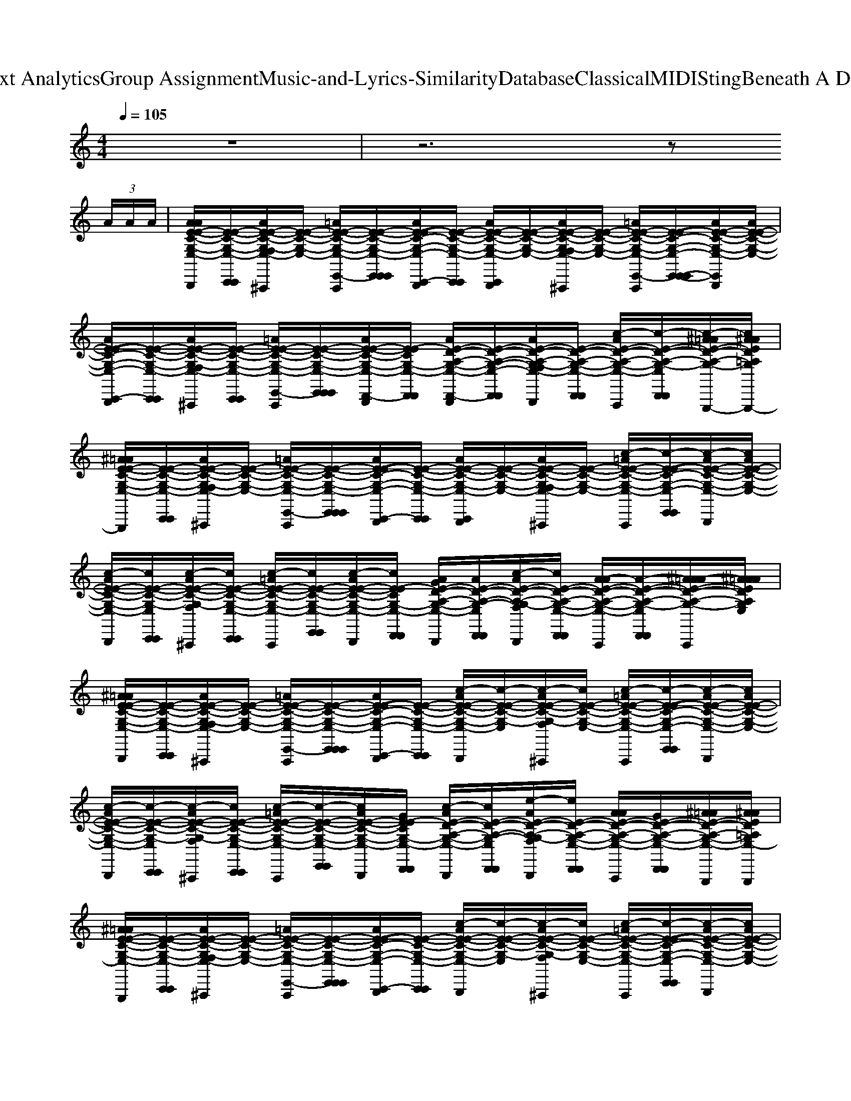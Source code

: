 X: 1
T: from D:\TCD\Text Analytics\Group Assignment\Music-and-Lyrics-Similarity\Database\Classical\MIDI\Sting\Beneath A Desert Moon.mid
%***Missing time signature meta command in MIDI file
M: 4/4
L: 1/8
Q:1/4=105
% Last note suggests Phrygian mode tune
K:C % 0 sharps
V:1
%%MIDI channel 10
%%clef treble
z8| \
z6 z
%%MIDI program 45
%%MIDI program 17
%%MIDI program 54
%%MIDI program 75
%%MIDI program 48
%%MIDI program 33
%%MIDI program 89
%%MIDI program 53
%%MIDI program 24
%%MIDI program 49
%%MIDI program 53
 (3A/2A/2A/2| \
[AAE-E-C-G,-E,-C,,-C,,-C,,B,,,]/2[E-E-C-G,-E,-C,,C,,]/2[AE-E-C-G,-F,E,-C,,^A,,,]/2[E-E-C-G,-E,-]/2 [=AE-E-C-G,-E,-E,,-E,,-E,,-E,,C,,A,,,]/2[E-E-C-G,-E,-E,,E,,E,,]/2[AE-E-C-G,-E,-C,,-C,,-C,,B,,,]/2[E-E-C-G,-E,-C,,C,,]/2 [AE-E-C-G,-E,-C,,B,,,]/2[E-E-C-G,-E,-]/2[AE-E-C-G,-F,E,-C,,^A,,,]/2[E-E-C-G,-E,-]/2 [=AE-E-C-G,-E,-E,,-E,,-E,,-E,,C,,A,,,]/2[E-E-C-G,-E,-E,,-E,,-E,,]/2[AE-E-C-G,-E,-E,,E,,C,,B,,,]/2[AE-E-C-G,-E,-]/2| \
[AE-E-C-G,-E,-C,,-C,,-C,,B,,,]/2[E-E-C-G,-E,-C,,C,,]/2[AE-E-C-G,-F,E,-C,,-C,,-C,,^A,,,]/2[E-E-C-G,-E,-C,,C,,]/2 [=AE-E-C-G,-E,-E,,-E,,-E,,-E,,C,,A,,,]/2[E-E-C-G,-E,-E,,E,,E,,]/2[AE-E-C-G,-E,-D,,-D,,-C,,B,,,]/2[E-ECG,-E,-D,,D,,]/2 [AE-D-A,-G,-E,-D,,-D,,-C,,B,,,]/2[E-D-A,-G,-E,-D,,-D,,-]/2[AE-D-A,-G,-F,E,-D,,-D,,-C,,B,,,]/2[E-D-A,-G,-E,-D,,D,,]/2 [c-AE-D-A,-G,-E,-E,,D,,-D,,-D,,-C,,A,,,]/2[c-E-D-A,-G,-E,-D,,D,,D,,]/2[c-^A=AE-D-A,-G,-E,-C,,A,,,G,,,G,,,]/2[c^AAED=A,G,E,-G,,,G,,,G,,,G,,,]/2|
[^A=AE-E-C-G,-E,-C,,-C,,-C,,B,,,G,,,G,,,]/2[E-E-C-G,-E,-C,,C,,]/2[AE-E-C-G,-F,E,-C,,^A,,,]/2[E-E-C-G,-E,-]/2 [=AE-E-C-G,-E,-E,,-E,,-E,,E,,-C,,A,,,]/2[E-E-C-G,-E,-E,,E,,E,,]/2[AE-E-C-G,-E,-C,,-C,,-C,,B,,,]/2[E-E-C-G,-E,-C,,C,,]/2 [AE-E-C-G,-E,-C,,B,,,]/2[E-E-C-G,-E,-]/2[AE-E-C-G,-F,E,-C,,^A,,,]/2[E-E-C-G,-E,-]/2 [c-=AE-E-C-G,-E,-E,,-E,,-E,,E,,-C,,A,,,]/2[c-E-E-C-G,-E,-E,,-E,,-E,,]/2[c-AE-E-C-G,-E,-E,,E,,C,,B,,,]/2[cAE-E-C-G,-E,-]/2| \
[c-AE-E-C-G,-E,-C,,-C,,-C,,B,,,]/2[cE-E-C-G,-E,-C,,C,,]/2[c-AE-E-C-G,-F,E,-C,,-C,,-C,,^A,,,]/2[cE-E-C-G,-E,-C,,C,,]/2 [c-=AE-E-C-G,-E,-E,,-E,,-E,,E,,-C,,A,,,]/2[cE-E-C-G,-E,-E,,E,,E,,]/2[c-AE-E-C-G,-E,-D,,-D,,-C,,B,,,]/2[cE-ECG,-E,-D,,D,,]/2 [AGE-D-A,-G,-E,-D,,-D,,-C,,B,,,]/2[AE-D-A,-G,-E,-D,,-D,,-]/2[c-AE-D-A,-G,-F,E,-D,,-D,,-C,,B,,,]/2[cE-D-A,-G,-E,-D,,D,,]/2 [A-AE-D-A,-G,-E,-E,,D,,-D,,-D,,-C,,A,,,]/2[A-E-D-A,-G,-E,-D,,D,,D,,]/2[^A=AA-E-D-A,-G,-E,-C,,A,,,]/2[^AA=AEDA,G,E,]/2| \
[^A=AE-E-C-G,-E,-C,,-C,,-C,,B,,,]/2[E-E-C-G,-E,-C,,C,,]/2[AE-E-C-G,-F,E,-C,,^A,,,]/2[E-E-C-G,-E,-]/2 [=AE-E-C-G,-E,-E,,-E,,-E,,-E,,C,,A,,,]/2[E-E-C-G,-E,-E,,E,,E,,]/2[AE-E-C-G,-E,-C,,-C,,-C,,B,,,]/2[E-E-C-G,-E,-C,,C,,]/2 [c-AE-E-C-G,-E,-C,,B,,,]/2[c-E-E-C-G,-E,-]/2[c-AE-E-C-G,-F,E,-C,,^A,,,]/2[cE-E-C-G,-E,-]/2 [c-=AE-E-C-G,-E,-E,,-E,,-E,,-E,,C,,A,,,]/2[c-E-E-C-G,-E,-E,,-E,,-E,,]/2[c-AE-E-C-G,-E,-E,,E,,C,,B,,,]/2[cAE-E-C-G,-E,-]/2| \
[c-AE-E-C-G,-E,-C,,-C,,-C,,B,,,]/2[c-E-E-C-G,-E,-C,,C,,]/2[c-AE-E-C-G,-F,E,-C,,-C,,-C,,^A,,,]/2[cE-E-C-G,-E,-C,,C,,]/2 [c-=AE-E-C-G,-E,-E,,-E,,-E,,-E,,C,,A,,,]/2[c-E-E-C-G,-E,-E,,E,,E,,]/2[cAE-E-C-G,-E,-D,,-D,,-C,,B,,,]/2[GE-ECG,-E,-D,,D,,]/2 [c-AE-D-A,-G,-E,-D,,-D,,-C,,B,,,]/2[cE-D-A,-G,-E,-D,,-D,,-]/2[e-AE-D-A,-G,-F,E,-D,,-D,,-C,,B,,,]/2[eE-D-A,-G,-E,-D,,D,,]/2 [AAE-D-A,-G,-E,-E,,D,,-D,,-D,,-C,,A,,,]/2[GE-D-A,-G,-E,-D,,D,,D,,]/2[^A=AE-D-A,-G,-E,-C,,A,,,G,,,G,,,]/2[^AAED=A,G,E,-G,,,G,,,G,,,G,,,]/2|
[^A=AE-E-C-G,-E,-C,,-C,,-C,,B,,,G,,,G,,,]/2[E-E-C-G,-E,-C,,C,,]/2[AE-E-C-G,-F,E,-C,,^A,,,]/2[E-E-C-G,-E,-]/2 [=AE-E-C-G,-E,-E,,-E,,-E,,E,,-C,,A,,,]/2[E-E-C-G,-E,-E,,E,,E,,]/2[AE-E-C-G,-E,-C,,-C,,-C,,B,,,]/2[E-E-C-G,-E,-C,,C,,]/2 [c-AE-E-C-G,-E,-C,,B,,,]/2[c-E-E-C-G,-E,-]/2[c-AE-E-C-G,-F,E,-C,,^A,,,]/2[cE-E-C-G,-E,-]/2 [c-=AE-E-C-G,-E,-E,,-E,,-E,,E,,-C,,A,,,]/2[c-E-E-C-G,-E,-E,,-E,,-E,,]/2[c-AE-E-C-G,-E,-E,,E,,C,,B,,,]/2[cAE-E-C-G,-E,-]/2| \
[c-AE-E-C-G,-E,-C,,-C,,-C,,B,,,]/2[c-E-E-C-G,-E,-C,,C,,]/2[c-AE-E-C-G,-F,E,-C,,-C,,-C,,^A,,,]/2[cE-E-C-G,-E,-C,,C,,]/2 [c-=AE-E-C-G,-E,-E,,-E,,-E,,E,,-C,,A,,,]/2[c-E-E-C-G,-E,-E,,E,,E,,]/2[c-AE-E-C-G,-E,-D,,-D,,-C,,B,,,]/2[cE-ECG,-E,-D,,D,,]/2 [A-AE-D-A,-G,-E,-D,,-D,,-C,,B,,,]/2[AE-D-A,-G,-E,-D,,-D,,-]/2[AG-E-D-A,-G,-G,-F,E,-D,,-D,,-C,,B,,,]/2[GE-D-A,-G,G,-E,-D,,D,,]/2 
[c-AE-D-C-A,-G,-E,-E,,D,,-D,,-D,,-C,,A,,,]/2[cE-D-CA,-G,-E,-D,,D,,D,,]/2[d-^A=AE-D-D-A,-G,-E,-C,,A,,,]/2[d^AAEDD=A,G,E,]/2| \
[e-^A=AE-E-E-C-G,-E,-C,,-C,,-C,,B,,,]/2[eEE-E-C-G,-E,-C,,-C,,]/2[f-AF-E-E-C-G,-F,E,-C,,C,,-^A,,,]/2[fFE-E-C-G,-E,-C,,-]/2 [e-=AE-E-E-C-G,-E,-E,,C,,C,,-A,,,]/2[eEE-E-C-G,-E,-C,,]/2[d-AE-E-D-C-G,-E,-C,,-C,,-C,,B,,,]/2[dE-E-DC-G,-E,-C,,C,,]/2 [c-AE-E-C-C-G,-E,-C,,-C,,-C,,B,,,]/2[c-E-E-C-C-G,-E,-C,,-C,,]/2[c-AE-E-C-C-G,-F,E,-C,,C,,-^A,,,]/2[cE-E-CC-G,-E,-C,,-]/2 [c-=AE-E-C-C-G,-E,-E,,C,,C,,-A,,,]/2[cE-E-CC-G,-E,-C,,-]/2[A-AE-E-C-A,-G,-E,-C,,C,,-B,,,]/2[AAE-E-C-A,G,-E,-C,,]/2| \
[c-AE-E-C-C-G,-E,-C,,-C,,-C,,B,,,]/2[c-E-E-CC-G,-E,-C,,C,,]/2[c-AE-E-C-G,-F,E,-C,,-C,,-C,,^A,,,]/2[cE-E-C-G,-E,-C,,-C,,]/2 [=A-AE-E-C-A,-G,-E,-E,,C,,C,,-A,,,]/2[AE-E-C-A,G,-E,-C,,]/2[d-AE-E-D-C-G,-E,-C,,-C,,-C,,B,,,]/2[d-E-ED-CG,-E,-C,,C,,]/2 [d-AE-D-D-A,-G,-E,-D,,-D,,-C,,B,,,]/2[dE-D-D-A,-G,-E,-D,,-D,,]/2[e-AE-D-D-A,-G,-F,E,-D,,-C,,B,,,]/2[eE-D-DA,-G,-E,-D,,]/2 
[c-AE-D-C-A,-G,-E,-E,,D,,-D,,-C,,A,,,]/2[cE-D-CA,-G,-E,-D,,-D,,]/2[d-^A=AE-D-D-A,-G,-E,-D,,-C,,A,,,]/2[d^AAEDD=A,G,E,-D,,]/2|
[e-^A=AE-E-E-C-G,-E,-C,,-C,,-C,,B,,,]/2[eEE-E-C-G,-E,-C,,-C,,]/2[f-AF-E-E-C-G,-F,E,-C,,C,,-^A,,,]/2[fFE-E-C-G,-E,-C,,-]/2 [e-=AE-E-E-C-G,-E,-E,,C,,C,,-A,,,]/2[eEE-E-C-G,-E,-C,,]/2[d-AE-E-C-C-G,-E,-C,,-C,,-C,,B,,,]/2[dE-E-C-C-G,-E,-C,,C,,]/2 [c-AE-E-C-C-G,-E,-C,,-C,,-C,,B,,,]/2[c-E-E-C-C-G,-E,-C,,-C,,]/2[c-AE-E-C-C-G,-F,E,-C,,C,,-^A,,,]/2[cE-E-C-C-G,-E,-C,,-]/2 [c-=AE-E-C-C-G,-E,-E,,C,,C,,-A,,,]/2[cE-E-CC-G,-E,-C,,-]/2[A-AE-E-C-A,-G,-E,-C,,C,,-B,,,]/2[AA-E-E-C-A,-G,-E,-C,,]/2| \
[AA-E-E-C-A,-G,-E,-C,,-C,,-C,,B,,,]/2[AE-E-C-A,-G,-E,-C,,C,,]/2[e-AE-E-C-A,-G,-F,E,-C,,-C,,-C,,^A,,,]/2[e-E-E-C-=A,-G,-E,-C,,-C,,]/2 [e-AE-E-C-A,-G,-E,-E,,C,,C,,-A,,,]/2[eE-E-C-A,-G,-E,-C,,]/2[A-AE-E-C-A,-G,-E,-C,,-C,,-C,,B,,,]/2[AE-ECA,G,-E,-C,,C,,]/2 [AGG-E-D-A,-G,-G,-E,-C,,B,,,G,,,-G,,,-]/2[AGE-D-A,-G,-G,-E,-G,,,-G,,,]/2[cAG-E-D-A,-G,-G,-F,E,-C,,B,,,G,,,-]/2[GE-D-A,-G,G,-E,-G,,,]/2 
[c-A-AE-D-C-A,-G,-E,-E,,C,,A,,,G,,,-G,,,-]/2[cAE-D-CA,-G,-E,-G,,,-G,,,]/2[d-^A=AG-E-D-D-A,-G,-E,-C,,A,,,G,,,-]/2[d^AAGEDD=A,G,E,G,,,]/2| \
[e-^A=AE-E-E-C-G,-E,-C,,-C,,-C,,B,,,]/2[eEE-E-C-G,-E,-C,,-C,,]/2[f-AF-E-E-C-G,-F,E,-C,,C,,-^A,,,]/2[fFE-E-C-G,-E,-C,,-]/2 [e-=AE-E-E-C-G,-E,-E,,C,,C,,-A,,,]/2[eEE-E-C-G,-E,-C,,]/2[d-AE-E-D-C-G,-E,-C,,-C,,-C,,B,,,]/2[dE-E-DC-G,-E,-C,,C,,]/2 [c-AE-E-C-C-G,-E,-C,,-C,,-C,,B,,,]/2[cE-E-CC-G,-E,-C,,-C,,]/2[AE-E-C-G,-F,E,-C,,C,,-^A,,,]/2[E-E-C-G,-E,-C,,-]/2 [c-=AE-E-C-C-G,-E,-E,,C,,C,,-A,,,]/2[cE-E-CC-G,-E,-C,,-]/2[A-AE-E-C-A,-G,-E,-C,,C,,-B,,,]/2[AAE-E-C-A,G,-E,-C,,]/2| \
[c-AE-E-C-C-G,-E,-C,,-C,,-C,,B,,,]/2[c-E-E-C-C-G,-E,-C,,C,,]/2[c-AE-E-C-C-G,-F,E,-C,,-C,,-C,,^A,,,]/2[cE-E-CC-G,-E,-C,,-C,,]/2 [=A-AE-E-C-A,-G,-E,-E,,C,,C,,-A,,,]/2[AE-E-C-A,G,-E,-C,,]/2[d-AE-E-D-C-G,-E,-C,,-C,,-C,,B,,,]/2[d-E-ED-CG,-E,-C,,C,,]/2 [d-AE-D-D-A,-G,-E,-D,,-D,,-C,,B,,,]/2[dE-D-DA,-G,-E,-D,,-D,,]/2[e-AE-E-D-A,-G,-F,E,-D,,-C,,B,,,]/2[eEE-D-A,-G,-E,-D,,]/2 
[c-AE-D-C-A,-G,-E,-E,,D,,-D,,-C,,A,,,]/2[cE-D-CA,-G,-E,-D,,-D,,]/2[d-^A=AE-D-D-A,-G,-E,-D,,-C,,A,,,]/2[d^AAEDD=A,G,E,-D,,]/2|
[e-^A=AE-E-E-C-G,-E,-C,,-C,,-C,,B,,,]/2[eEE-E-C-G,-E,-C,,-C,,]/2[f-AF-E-E-C-G,-F,E,-C,,C,,-^A,,,]/2[fFE-E-C-G,-E,-C,,-]/2 [e-=AE-E-E-C-G,-E,-E,,C,,C,,-A,,,]/2[eEE-E-C-G,-E,-C,,]/2[d-AE-E-D-C-G,-E,-C,,-C,,-C,,B,,,]/2[dE-E-DC-G,-E,-C,,C,,]/2 [c-AE-E-C-C-G,-E,-C,,-C,,-C,,B,,,]/2[cE-E-CC-G,-E,-C,,-C,,]/2[AE-E-C-G,-F,E,-C,,C,,-^A,,,]/2[E-E-C-G,-E,-C,,-]/2 [c-=AE-E-C-C-G,-E,-E,,C,,C,,-A,,,]/2[cE-E-CC-G,-E,-C,,-]/2[A-AE-E-D-C-G,-E,-C,,C,,-B,,,]/2[AAE-E-D-C-G,-E,-C,,]/2| \
[AE-E-D-C-G,-E,-C,,-C,,-C,,B,,,]/2[E-E-DC-G,-E,-C,,C,,]/2[e-AE-E-E-C-G,-F,E,-C,,-C,,-C,,^A,,,]/2[e-E-E-E-C-G,-E,-C,,-C,,]/2 [e-=AE-E-E-C-G,-E,-E,,C,,C,,-A,,,]/2[eE-E-E-C-G,-E,-C,,]/2[A-AE-E-E-C-G,-E,-C,,-C,,-C,,B,,,]/2[AEE-ECG,-E,-C,,C,,]/2 [eAAG-E-D-A,-G,-G,-E,-C,,B,,,G,,,-G,,,-]/2[G-E-D-A,-G,-G,-E,-G,,,-G,,,]/2[cAG-E-D-A,-G,-G,-F,E,-C,,B,,,G,,,-]/2[GE-D-A,-G,G,-E,-G,,,]/2 
[c-A-AE-D-C-A,-G,-E,-E,,C,,A,,,G,,,-G,,,-]/2[cAE-D-CA,-G,-E,-G,,,-G,,,]/2[d-^A=AGE-D-D-A,-G,-E,-C,,A,,,G,,,-]/2[d^AAEDD=A,G,E,G,,,]/2| \
[e-^A=AE-E-E-C-G,-E,-C,,-C,,-C,,B,,,]/2[eEE-E-C-G,-E,-C,,-C,,]/2[f-AF-E-E-C-G,-F,E,-C,,C,,-^A,,,]/2[fFE-E-C-G,-E,-C,,-]/2 [e-=AE-E-E-C-G,-E,-E,,C,,C,,-A,,,]/2[eEE-E-C-G,-E,-C,,]/2[d-AE-E-D-C-G,-E,-C,,-C,,-C,,B,,,]/2[dE-E-DC-G,-E,-C,,C,,]/2 [c-AE-E-C-C-G,-E,-C,,-C,,-C,,B,,,]/2[c-E-E-C-C-G,-E,-C,,-C,,]/2[c-AE-E-C-C-G,-F,E,-C,,C,,-^A,,,]/2[cE-E-CC-G,-E,-C,,-]/2 [c-=AE-E-C-C-G,-E,-E,,C,,C,,-A,,,]/2[cE-E-CC-G,-E,-C,,-]/2[A-AE-E-C-A,-G,-E,-C,,C,,-B,,,]/2[AAE-E-C-A,G,-E,-C,,]/2| \
[c-AE-E-C-C-G,-E,-C,,-C,,-C,,B,,,]/2[c-E-E-CC-G,-E,-C,,C,,]/2[c-AE-E-C-G,-F,E,-C,,-C,,-C,,^A,,,]/2[cE-E-C-G,-E,-C,,-C,,]/2 [=A-AE-E-C-A,-G,-E,-E,,C,,C,,-A,,,]/2[AE-E-C-A,G,-E,-C,,]/2[d-AE-E-D-C-G,-E,-C,,-C,,-C,,B,,,]/2[d-E-ED-CG,-E,-C,,C,,]/2 [d-AE-D-D-A,-G,-E,-D,,-D,,-C,,B,,,]/2[dE-D-D-A,-G,-E,-D,,-D,,]/2[e-AE-D-D-A,-G,-F,E,-D,,-C,,B,,,]/2[eE-D-DA,-G,-E,-D,,]/2 
[c-AE-D-C-A,-G,-E,-E,,D,,-D,,-C,,A,,,]/2[cE-D-CA,-G,-E,-D,,-D,,]/2[d-^A=AE-D-D-A,-G,-E,-D,,-C,,A,,,]/2[d^AAEDD=A,G,E,-D,,]/2|
[e-^A=AE-E-E-C-G,-E,-C,,-C,,-C,,B,,,]/2[eEE-E-C-G,-E,-C,,-C,,]/2[f-AF-E-E-C-G,-F,E,-C,,C,,-^A,,,]/2[fFE-E-C-G,-E,-C,,-]/2 [e-=AE-E-E-C-G,-E,-E,,C,,C,,-A,,,]/2[eEE-E-C-G,-E,-C,,]/2[d-AE-E-C-C-G,-E,-C,,-C,,-C,,B,,,]/2[dE-E-C-C-G,-E,-C,,C,,]/2 [c-AE-E-C-C-G,-E,-C,,-C,,-C,,B,,,]/2[c-E-E-C-C-G,-E,-C,,-C,,]/2[c-AE-E-C-C-G,-F,E,-C,,C,,-^A,,,]/2[cE-E-C-C-G,-E,-C,,-]/2 [c-=AE-E-C-C-G,-E,-E,,C,,C,,-A,,,]/2[cE-E-CC-G,-E,-C,,-]/2[A-AE-E-C-A,-G,-E,-C,,C,,-B,,,]/2[AA-E-E-C-A,-G,-E,-C,,]/2| \
[AA-E-E-C-A,-G,-E,-C,,-C,,-C,,B,,,]/2[AE-E-C-A,-G,-E,-C,,C,,]/2[e-AE-E-C-A,-G,-F,E,-C,,-C,,-C,,^A,,,]/2[e-E-E-C-=A,-G,-E,-C,,-C,,]/2 [e-AE-E-C-A,-G,-E,-E,,C,,C,,-A,,,]/2[eE-E-C-A,-G,-E,-C,,]/2[A-AE-E-C-A,-G,-E,-C,,-C,,-C,,B,,,]/2[AE-ECA,G,-E,-C,,C,,]/2 [AGG-E-D-A,-G,-G,-E,-C,,B,,,G,,,-G,,,-]/2[AGE-D-A,-G,-G,-E,-G,,,-G,,,]/2[cAG-E-D-A,-G,-G,-F,E,-C,,B,,,G,,,-]/2[GE-D-A,-G,G,-E,-G,,,]/2 [c-A-AE-D-C-A,-G,-E,-E,,C,,A,,,G,,,-G,,,-]/2[cAE-D-CA,-G,-E,-G,,,-G,,,]/2[d-^A=AG-E-D-D-A,-G,-E,-C,,A,,,G,,,-]/2[d^AAGEDD=A,G,E,G,,,]/2| \
[e-^A=A-AE-D-A,,-A,,-B,,,]/2[eA-ED-A,,A,,]/2[f-AA-F-D-F,^A,,,]/2[f=A-FD-]/2 [e-AA-E-D-E,,^A,,,=A,,,]/2[e-AE-D]/2[e-AG-E-E-G,,-G,,-B,,,]/2[eG-E-EG,,G,,]/2 [AG-E-B,,,]/2[G-E-]/2[AG-G-E-G,-F,^A,,,]/2[GG-E-G,]/2 [c-=AG-E-C-E,,C,,A,,,]/2[cG-E-C]/2[d-AG-E-D-B,,,]/2[dAGED]/2| \
[e-AE-E-C-C,,-C,,-B,,,]/2[e-E-E-C-C,,C,,]/2[e-AE-E-C-F,^A,,,]/2[eE-EC-]/2 [f-=AF-E-C-E,,^A,,,=A,,,]/2[fFEC]/2[g-AG-D-A,-D,,-D,,-B,,,]/2[gGD-A,-D,,D,,]/2 [e-AE-D-A,-B,,,]/2[eED-A,-]/2[AD-A,-F,B,,,]/2[D-A,-]/2 [d-AD-D-A,-E,,C,,A,,,]/2[dDD-A,-]/2[AD-A,-A,,,]/2[DA,]/2|
[c-AEE-C-C-A,-C,,-C,,-B,,,]/2[cAE-C-CA,-C,,-C,,-]/2[cAA-E-C-A,-A,-F,C,,-C,,-^A,,,]/2[=AEE-C-A,A,-C,,-C,,-]/2 [eAE-C-A,-E,,C,,-C,,-^A,,,=A,,,]/2[EE-C-A,-C,,-C,,]/2[AAE-C-A,-C,,-C,,-B,,,]/2[EE-C-A,-C,,-C,,-]/2 [AEE-C-A,-C,,-C,,-B,,,]/2[AE-C-A,-C,,-C,,-]/2[cAE-C-A,-F,C,,-C,,-^A,,,]/2[EE-C-=A,-C,,-C,,-]/2 [eAE-C-A,-E,,C,,C,,-C,,-A,,,]/2[feE-C-A,-C,,-C,,-]/2[cAE-C-A,-C,,-C,,-B,,,]/2[AEE-C-A,-C,,C,,-]/2| \
[AE-E-C-A,-C,,-C,,-B,,,]/2[AE-E-C-A,-C,,-C,,-]/2[cAEE-C-A,-F,C,,-C,,-^A,,,]/2[EE-C-=A,-C,,-C,,-]/2 [e-AE-C-A,-E,,C,,-C,,-^A,,,=A,,,]/2[e-EE-C-A,-C,,C,,]/2[e-A-AE-C-A,-D,,-D,,-B,,,]/2[e-A-EE-C-A,-D,,D,,]/2 [eAAEE-C-A,-B,,,]/2[AECA,]/2[cAG-G,-F,B,,,]/2[GEG,]/2 [ec-AC-E,,C,,A,,,]/2[cEC]/2[d-AAD-A,,,]/2[dED]/2| \
[e-A-AE-D-A,,-A,,-B,,,]/2[eA-ED-A,,A,,]/2[f-AA-F-D-F,^A,,,]/2[f=A-FD-]/2 [e-AA-E-D-E,,^A,,,=A,,,]/2[e-AE-D]/2[e-AG-E-E-G,,-G,,-B,,,]/2[eG-E-EG,,G,,]/2 [AG-E-B,,,]/2[G-E-]/2[AG-G-E-G,-F,^A,,,]/2[GG-E-G,]/2 [c-=AG-E-C-E,,C,,A,,,]/2[cG-E-C]/2[d-AG-E-D-B,,,]/2[dAGED]/2| \
[e-AE-E-C-C,,-C,,-B,,,]/2[e-E-E-C-C,,C,,]/2[e-AE-E-C-F,^A,,,]/2[eE-EC-]/2 [f-=AF-E-C-E,,^A,,,=A,,,]/2[fFEC]/2[g-AG-D-A,-D,,-D,,-B,,,]/2[gGD-A,-D,,D,,]/2 [e-AE-D-A,-B,,,]/2[eED-A,-]/2[AD-A,-F,B,,,]/2[D-A,-]/2 [d-AD-D-A,-E,,C,,A,,,]/2[dDD-A,-]/2[AD-A,-A,,,]/2[DA,]/2|
[c-AEE-C-C-A,-C,,-C,,-B,,,]/2[cAE-C-CA,-C,,-C,,-]/2[cAA-E-C-A,-A,-F,C,,-C,,-^A,,,]/2[=AEE-C-A,A,-C,,-C,,-]/2 [eAE-C-A,-E,,C,,-C,,-^A,,,=A,,,]/2[EE-C-A,-C,,-C,,]/2[AAE-C-A,-C,,-C,,-B,,,]/2[EE-C-A,-C,,-C,,-]/2 [AEE-C-A,-C,,-C,,-B,,,]/2[AE-C-A,-C,,-C,,-]/2[cAE-C-A,-F,C,,-C,,-^A,,,]/2[EE-C-=A,-C,,-C,,-]/2 [eAE-C-A,-E,,C,,C,,-C,,-A,,,]/2[EE-C-A,-C,,-C,,-]/2[AAE-C-A,-C,,-C,,-B,,,]/2[AEE-C-A,-C,,C,,-]/2| \
[AE-E-C-A,-C,,-C,,-B,,,]/2[AE-E-C-A,-C,,-C,,-]/2[cAEE-C-A,-F,C,,-C,,-^A,,,]/2[EE-C-=A,-C,,-C,,-]/2 [e-AE-C-A,-E,,C,,-C,,-^A,,,=A,,,]/2[e-EE-C-A,-C,,C,,]/2[e-A-AE-C-A,-E,,-E,,-B,,,]/2[e-A-EE-C-A,-E,,-E,,-]/2 [eAAEE-C-A,-E,,-E,,-B,,,]/2[AECA,E,,-E,,-]/2[cAF,E,,-E,,-B,,,]/2[EE,,-E,,-]/2 [ec-AC-E,,E,,-E,,-C,,A,,,]/2[cECE,,-E,,-]/2[d-AAD-E,,-E,,-A,,,]/2[dEDE,,E,,]/2| \
[e-c-AE-E-E-C-G,-E,-C,,-C,,-C,,B,,,]/2[ecEE-E-C-G,-E,-C,,-C,,]/2[f-AF-E-E-E-C-G,-F,E,-C,,C,,-^A,,,]/2[fFEE-E-C-G,-E,-C,,-]/2 [e-c-=AE-E-E-C-G,-E,-E,,D,,C,,C,,-A,,,]/2[ecEE-E-C-G,-E,-C,,]/2[d-AE-E-E-D-C-G,-E,-C,,-C,,-C,,B,,,]/2[dEE-E-DC-G,-E,-C,,C,,]/2 [c-c-AE-E-C-C-G,-E,-C,,-C,,-C,,B,,,]/2[cc-E-E-C-C-G,-E,-C,,-C,,]/2[c-AE-E-E-C-C-G,-F,E,-C,,C,,-^A,,,]/2[cEE-E-CC-G,-E,-C,,-]/2 [ec-=AE-E-C-C-G,-E,-E,,D,,C,,C,,-A,,,]/2[fcE-E-CC-G,-E,-C,,-]/2[eA-AE-E-C-A,-G,-E,-C,,C,,-B,,,]/2[dAAE-E-C-A,G,-E,-C,,]/2| \
[c-c-AE-E-C-C-G,-E,-C,,-C,,-C,,B,,,]/2[cc-E-E-CC-G,-E,-C,,C,,]/2[c-AE-E-E-C-G,-F,E,-C,,-C,,-C,,^A,,,]/2[cEE-E-C-G,-E,-C,,-C,,]/2 [c-=A-AE-E-C-A,-G,-E,-E,,D,,C,,C,,-A,,,]/2[cAE-E-C-A,G,-E,-C,,]/2[d-AE-E-E-D-C-G,-E,-C,,-C,,-C,,B,,,]/2[d-EE-ED-CG,-E,-C,,C,,]/2 [d-d-AE-D-D-A,-G,-E,-D,,-D,,-C,,B,,,]/2[ddE-D-D-A,-G,-E,-D,,-D,,]/2[e-A-AE-D-D-A,-G,-F,E,-D,,-C,,B,,,]/2[eAE-D-DA,-G,-E,-D,,]/2 [d-c-AE-D-C-A,-G,-E,-E,,D,,D,,-D,,-C,,A,,,]/2[dcE-D-CA,-G,-E,-D,,-D,,]/2[d-^A=A-AE-D-D-A,-G,-E,-D,,-C,,A,,,]/2[d^AA=AEDDA,G,E,-D,,]/2|
[e-c-^A=AE-E-E-C-G,-E,-C,,-C,,-C,,B,,,]/2[ecEE-E-C-G,-E,-C,,-C,,]/2[f-AF-E-E-E-C-G,-F,E,-C,,C,,-^A,,,]/2[fFEE-E-C-G,-E,-C,,-]/2 [e-c-=AE-E-E-C-G,-E,-E,,D,,C,,C,,-A,,,]/2[ecEE-E-C-G,-E,-C,,]/2[d-AE-E-E-C-C-G,-E,-C,,-C,,-C,,B,,,]/2[dEE-E-C-C-G,-E,-C,,C,,]/2 [c-c-AE-E-C-C-G,-E,-C,,-C,,-C,,B,,,]/2[cc-E-E-C-C-G,-E,-C,,-C,,]/2[c-AE-E-E-C-C-G,-F,E,-C,,C,,-^A,,,]/2[cEE-E-C-C-G,-E,-C,,-]/2 [ec-=AE-E-C-C-G,-E,-E,,D,,C,,C,,-A,,,]/2[fcE-E-CC-G,-E,-C,,-]/2[eA-AE-E-C-A,-G,-E,-C,,C,,-B,,,]/2[dAA-E-E-C-A,-G,-E,-C,,]/2| \
[c-AA-E-E-C-A,-G,-E,-C,,-C,,-C,,B,,,]/2[cAE-E-C-A,-G,-E,-C,,C,,]/2[e-AE-E-E-C-A,-G,-F,E,-C,,-C,,-C,,^A,,,]/2[e-EE-E-C-=A,-G,-E,-C,,-C,,]/2 [e-c-AE-E-C-A,-G,-E,-E,,D,,C,,C,,-A,,,]/2[ecE-E-C-A,-G,-E,-C,,]/2[A-AE-E-E-C-A,-G,-E,-C,,-C,,-C,,B,,,]/2[AEE-ECA,G,-E,-C,,C,,]/2 [d-AG-E-D-A,-G,-G,-E,-C,,B,,,G,,,-G,,,-]/2[dGE-D-A,-G,-G,-E,-G,,,-G,,,]/2[A-AG-E-D-A,-G,-G,-F,E,-C,,B,,,G,,,-]/2[AGE-D-A,-G,G,-E,-G,,,]/2 [d-c-AE-D-C-A,-G,-E,-E,,D,,C,,A,,,G,,,-G,,,-]/2[dcE-D-CA,-G,-E,-G,,,-G,,,]/2[d-^A=A-AE-D-D-A,-G,-E,-C,,A,,,G,,,-]/2[d^AA=AEDDA,G,E,G,,,]/2| \
[e-c-^A=AE-E-E-C-G,-E,-C,,-C,,-C,,B,,,]/2[ecEE-E-C-G,-E,-C,,-C,,]/2[f-AF-E-E-E-C-G,-F,E,-C,,C,,-^A,,,]/2[fFEE-E-C-G,-E,-C,,-]/2 [e-c-=AE-E-E-C-G,-E,-E,,D,,C,,C,,-A,,,]/2[ecEE-E-C-G,-E,-C,,]/2[d-AE-E-E-D-C-G,-E,-C,,-C,,-C,,B,,,]/2[dEE-E-DC-G,-E,-C,,C,,]/2 [c-c-AE-E-C-C-G,-E,-C,,-C,,-C,,B,,,]/2[ccE-E-CC-G,-E,-C,,-C,,]/2[AE-E-E-C-G,-F,E,-C,,C,,-^A,,,]/2[EE-E-C-G,-E,-C,,-]/2 [ec-=AE-E-C-C-G,-E,-E,,D,,C,,C,,-A,,,]/2[fcE-E-CC-G,-E,-C,,-]/2[eA-AE-E-C-A,-G,-E,-C,,C,,-B,,,]/2[dAAE-E-C-A,G,-E,-C,,]/2| \
[c-c-AE-E-C-C-G,-E,-C,,-C,,-C,,B,,,]/2[cc-E-E-C-C-G,-E,-C,,C,,]/2[c-AE-E-E-C-C-G,-F,E,-C,,-C,,-C,,^A,,,]/2[cEE-E-CC-G,-E,-C,,-C,,]/2 [c-=A-AE-E-C-A,-G,-E,-E,,D,,C,,C,,-A,,,]/2[cAE-E-C-A,G,-E,-C,,]/2[d-AE-E-E-D-C-G,-E,-C,,-C,,-C,,B,,,]/2[d-EE-ED-CG,-E,-C,,C,,]/2 [d-d-AE-D-D-A,-G,-E,-D,,-D,,-C,,B,,,]/2[ddE-D-DA,-G,-E,-D,,-D,,]/2[e-A-AE-E-D-A,-G,-F,E,-D,,-C,,B,,,]/2[eAEE-D-A,-G,-E,-D,,]/2 [d-c-AE-D-C-A,-G,-E,-E,,D,,D,,-D,,-C,,A,,,]/2[dcE-D-CA,-G,-E,-D,,-D,,]/2[d-^A=A-AE-D-D-A,-G,-E,-D,,-C,,A,,,]/2[d^AA=AEDDA,G,E,-D,,]/2|
[e-c-^A=AE-E-E-C-G,-E,-C,,-C,,-C,,B,,,]/2[ecEE-E-C-G,-E,-C,,-C,,]/2[f-AF-E-E-E-C-G,-F,E,-C,,C,,-^A,,,]/2[fFEE-E-C-G,-E,-C,,-]/2 [e-c-=AE-E-E-C-G,-E,-E,,D,,C,,C,,-A,,,]/2[ecEE-E-C-G,-E,-C,,]/2[d-AE-E-E-D-C-G,-E,-C,,-C,,-C,,B,,,]/2[dEE-E-DC-G,-E,-C,,C,,]/2 [c-c-AE-E-C-C-G,-E,-C,,-C,,-C,,B,,,]/2[ccE-E-CC-G,-E,-C,,-C,,]/2[AE-E-E-C-G,-F,E,-C,,C,,-^A,,,]/2[EE-E-C-G,-E,-C,,-]/2 [ec-=AE-E-C-C-G,-E,-E,,D,,C,,C,,-A,,,]/2[fcE-E-CC-G,-E,-C,,-]/2[eA-AE-E-D-C-G,-E,-C,,C,,-B,,,]/2[dAAE-E-D-C-G,-E,-C,,]/2| \
[c-AE-E-D-C-G,-E,-C,,-C,,-C,,B,,,]/2[cE-E-DC-G,-E,-C,,C,,]/2[e-AE-E-E-E-C-G,-F,E,-C,,-C,,-C,,^A,,,]/2[e-EE-E-E-C-G,-E,-C,,-C,,]/2 [e-c-=AE-E-E-C-G,-E,-E,,C,,C,,-A,,,]/2[ecE-E-E-C-G,-E,-C,,]/2[A-AE-E-E-E-C-G,-E,-C,,-C,,-C,,B,,,]/2[AEEE-ECG,-E,-C,,C,,]/2 [d-AG-E-D-A,-G,-G,-E,-C,,B,,,G,,,-G,,,-]/2[dG-E-D-A,-G,-G,-E,-G,,,-G,,,]/2[A-AG-E-D-A,-G,-G,-F,E,-C,,B,,,G,,,-]/2[AGE-D-A,-G,G,-E,-G,,,]/2 [d-c-AE-D-C-A,-G,-E,-E,,D,,C,,A,,,G,,,-G,,,-]/2[dcE-D-CA,-G,-E,-G,,,-G,,,]/2[d-^A=A-AE-D-D-A,-G,-E,-C,,A,,,G,,,-]/2[d^AA=AEDDA,G,E,G,,,]/2| \
[e-c-^A=AE-E-E-C-G,-E,-C,,-C,,-C,,B,,,]/2[ecEE-E-C-G,-E,-C,,-C,,]/2[f-AF-E-E-E-C-G,-F,E,-C,,C,,-^A,,,]/2[fFEE-E-C-G,-E,-C,,-]/2 [e-c-=AE-E-E-C-G,-E,-E,,D,,C,,C,,-A,,,]/2[ecEE-E-C-G,-E,-C,,]/2[d-AE-E-E-D-C-G,-E,-C,,-C,,-C,,B,,,]/2[dEE-E-DC-G,-E,-C,,C,,]/2 [c-c-AE-E-C-C-G,-E,-C,,-C,,-C,,B,,,]/2[cc-E-E-C-C-G,-E,-C,,-C,,]/2[c-AE-E-E-C-C-G,-F,E,-C,,C,,-^A,,,]/2[cEE-E-CC-G,-E,-C,,-]/2 [ec-=AE-E-C-C-G,-E,-E,,D,,C,,C,,-A,,,]/2[fcE-E-CC-G,-E,-C,,-]/2[eA-AE-E-C-A,-G,-E,-C,,C,,-B,,,]/2[dAAE-E-C-A,G,-E,-C,,]/2| \
[c-c-AE-E-C-C-G,-E,-C,,-C,,-C,,B,,,]/2[cc-E-E-CC-G,-E,-C,,C,,]/2[c-AE-E-E-C-G,-F,E,-C,,-C,,-C,,^A,,,]/2[cEE-E-C-G,-E,-C,,-C,,]/2 [c-=A-AE-E-C-A,-G,-E,-E,,D,,C,,C,,-A,,,]/2[cAE-E-C-A,G,-E,-C,,]/2[d-AE-E-E-D-C-G,-E,-C,,-C,,-C,,B,,,]/2[d-EE-ED-CG,-E,-C,,C,,]/2 [d-d-AE-D-D-A,-G,-E,-D,,-D,,-C,,B,,,]/2[ddE-D-D-A,-G,-E,-D,,-D,,]/2[e-A-AE-D-D-A,-G,-F,E,-D,,-C,,B,,,]/2[eAE-D-DA,-G,-E,-D,,]/2 [d-c-AE-D-C-A,-G,-E,-E,,D,,-D,,-C,,A,,,]/2[dcE-D-CA,-G,-E,-D,,-D,,]/2[d-^A=A-AE-D-D-A,-G,-E,-D,,-C,,A,,,]/2[d^AA=AEDDA,G,E,-D,,]/2|
[e-c-^A=AE-E-E-C-G,-E,-C,,-C,,-C,,B,,,]/2[ecEE-E-C-G,-E,-C,,-C,,]/2[f-AF-E-E-E-C-G,-F,E,-C,,C,,-^A,,,]/2[fFEE-E-C-G,-E,-C,,-]/2 [e-c-=AE-E-E-C-G,-E,-E,,D,,C,,C,,-A,,,]/2[ecEE-E-C-G,-E,-C,,]/2[d-AE-E-E-C-C-G,-E,-C,,-C,,-C,,B,,,]/2[dEE-E-C-C-G,-E,-C,,C,,]/2 [c-c-AE-E-C-C-G,-E,-C,,-C,,-C,,B,,,]/2[cc-E-E-C-C-G,-E,-C,,-C,,]/2[c-AE-E-E-C-C-G,-F,E,-C,,C,,-^A,,,]/2[cEE-E-C-C-G,-E,-C,,-]/2 [ec-=AE-E-C-C-G,-E,-E,,D,,C,,C,,-A,,,]/2[fcE-E-CC-G,-E,-C,,-]/2[eA-AE-E-C-A,-G,-E,-C,,C,,-B,,,]/2[dAA-E-E-C-A,-G,-E,-C,,]/2| \
[c-AA-E-E-C-A,-G,-E,-C,,-C,,-C,,B,,,]/2[cAE-E-C-A,-G,-E,-C,,C,,]/2[e-AE-E-E-C-A,-G,-F,E,-C,,-C,,-C,,^A,,,]/2[e-EE-E-C-=A,-G,-E,-C,,-C,,]/2 [e-c-AE-E-C-A,-G,-E,-E,,D,,C,,C,,-A,,,]/2[ecE-E-C-A,-G,-E,-C,,]/2[A-AE-E-E-C-A,-G,-E,-C,,-C,,-C,,B,,,]/2[AEE-ECA,G,-E,-C,,C,,]/2 [d-AG-E-D-A,-G,-G,-E,-C,,B,,,G,,,-G,,,-]/2[dGE-D-A,-G,-G,-E,-G,,,-G,,,]/2[A-AG-E-D-A,-G,-G,-F,E,-C,,B,,,G,,,-]/2[AGE-D-A,-G,G,-E,-G,,,]/2 [d-c-AE-D-C-A,-G,-E,-E,,D,,C,,A,,,G,,,-G,,,-]/2[dcE-D-CA,-G,-E,-G,,,-G,,,]/2[d-^A=A-AE-D-D-A,-G,-E,-C,,A,,,G,,,-]/2[d^AA=AEDDA,G,E,G,,,]/2| \
[e-^A=A-AE-D-A,,-A,,-B,,,]/2[eA-ED-A,,A,,]/2[f-AA-F-D-F,^A,,,]/2[f=A-FD-]/2 [e-AA-E-D-E,,^A,,,=A,,,]/2[e-AE-D]/2[e-AG-E-E-G,,-G,,-B,,,]/2[eG-E-EG,,G,,]/2 [AG-E-B,,,]/2[G-E-]/2[AG-G-E-G,-F,^A,,,]/2[GG-E-G,]/2 [c-=AG-E-C-E,,C,,A,,,]/2[cG-E-C]/2[d-AG-E-D-B,,,]/2[dAGED]/2| \
[e-AE-E-C-C,,-C,,-B,,,]/2[e-E-E-C-C,,C,,]/2[e-AE-E-C-F,^A,,,]/2[eE-EC-]/2 [f-=AF-E-C-E,,^A,,,=A,,,]/2[fFEC]/2[g-AG-D-A,-D,,-D,,-B,,,]/2[gGD-A,-D,,D,,]/2 [e-AE-D-A,-B,,,]/2[eED-A,-]/2[AD-A,-F,B,,,]/2[D-A,-]/2 [d-AD-D-A,-E,,C,,A,,,]/2[dDD-A,-]/2[AD-A,-A,,,]/2[DA,]/2|
[c-AEE-C-C-A,-C,,-C,,-B,,,]/2[cAE-C-CA,-C,,-C,,-]/2[eAA-E-C-A,-A,-F,C,,-C,,-^A,,,]/2[=AEE-C-A,A,-C,,-C,,-]/2 [AAE-C-A,-E,,C,,-C,,-^A,,,=A,,,]/2[cE-C-A,-C,,-C,,]/2[eAE-C-A,-C,,-C,,-B,,,]/2[EE-C-A,-C,,-C,,-]/2 [AEE-C-A,-C,,-C,,-B,,,]/2[AE-C-A,-C,,-C,,-]/2[eAE-C-A,-F,C,,-C,,-^A,,,]/2[EE-C-=A,-C,,-C,,-]/2 [AAE-C-A,-E,,C,,C,,-C,,-A,,,]/2[cE-C-A,-C,,-C,,-]/2[eAE-C-A,-C,,-C,,-B,,,]/2[AEE-C-A,-C,,C,,-]/2| \
[AEE-C-A,-C,,-C,,-B,,,]/2[AE-C-A,-C,,-C,,-]/2[eAE-C-A,-F,C,,-C,,-^A,,,]/2[EE-C-=A,-C,,-C,,-]/2 [AAE-C-A,-E,,C,,-C,,-^A,,,=A,,,]/2[cE-C-A,-C,,C,,]/2[eAE-C-A,-D,,-D,,-B,,,]/2[EE-C-A,-D,,D,,]/2 [AEE-C-A,-B,,,]/2[AECA,]/2[eAG-G,-F,B,,,]/2[GEG,]/2 [c-AAC-E,,C,,A,,,]/2[ccC]/2[ed-AD-A,,,]/2[dED]/2| \
[e-A-AE-D-A,,-A,,-B,,,]/2[eA-ED-A,,A,,]/2[f-AA-F-D-F,^A,,,]/2[f=A-FD-]/2 [e-AA-E-D-E,,^A,,,=A,,,]/2[e-AE-D]/2[e-AG-E-E-G,,-G,,-B,,,]/2[eG-E-EG,,G,,]/2 [AG-E-B,,,]/2[G-E-]/2[AG-G-E-G,-F,^A,,,]/2[GG-E-G,]/2 [c-=AG-E-C-E,,C,,A,,,]/2[cG-E-C]/2[d-AG-E-D-B,,,]/2[dAGED]/2| \
[e-AE-E-C-C,,-C,,-B,,,]/2[e-E-E-C-C,,C,,]/2[e-AE-E-C-F,^A,,,]/2[eE-EC-]/2 [f-=AF-E-C-E,,^A,,,=A,,,]/2[fFEC]/2[g-AG-D-A,-D,,-D,,-B,,,]/2[gGD-A,-D,,D,,]/2 [e-AE-D-A,-B,,,]/2[eED-A,-]/2[AD-A,-F,B,,,]/2[D-A,-]/2 [d-AD-D-A,-E,,C,,A,,,]/2[dDD-A,-]/2[AD-A,-A,,,]/2[DA,]/2|
[c-AEE-C-C-A,-C,,-C,,-B,,,]/2[cAE-C-CA,-C,,-C,,-]/2[eAA-E-C-A,-A,-F,C,,-C,,-^A,,,]/2[=AEE-C-A,A,-C,,-C,,-]/2 [AAE-C-A,-E,,C,,-C,,-^A,,,=A,,,]/2[cE-C-A,-C,,-C,,]/2[eAE-C-A,-C,,-C,,-B,,,]/2[EE-C-A,-C,,-C,,-]/2 [AEE-C-A,-C,,-C,,-B,,,]/2[AE-C-A,-C,,-C,,-]/2[eAE-C-A,-F,C,,-C,,-^A,,,]/2[EE-C-=A,-C,,-C,,-]/2 [AAE-C-A,-E,,C,,C,,-C,,-A,,,]/2[cE-C-A,-C,,-C,,-]/2[eAE-C-A,-C,,-C,,-B,,,]/2[AEE-C-A,-C,,C,,-]/2| \
[AEE-C-A,-C,,-C,,-B,,,]/2[AE-C-A,-C,,-C,,-]/2[eAE-C-A,-F,C,,-C,,-^A,,,]/2[EE-C-=A,-C,,-C,,-]/2 [AAE-C-A,-E,,C,,-C,,-^A,,,=A,,,]/2[cE-C-A,-C,,C,,]/2[eAE-C-A,-E,,-E,,-B,,,]/2[EE-C-A,-E,,-E,,-]/2 [AEE-C-A,-E,,-E,,-B,,,]/2[AECA,E,,-E,,-]/2[eA-AA,-F,E,,-E,,-B,,,]/2[AEA,E,,-E,,-]/2 [c-AAC-E,,E,,-E,,-C,,A,,,]/2[ccCE,,-E,,-]/2[d-AD-^A,,E,,-E,,-=A,,,]/2[dEDE,,E,,]/2| \
[e-e-AE-E-C-A,-E,,-E,,-B,,,]/2[ee-EE-C-A,-E,,-E,,-]/2[f-e-AF-E-C-A,-F,E,,-E,,-^A,,,]/2[fe-FE-C-=A,-E,,-E,,-]/2 [e-e-AE-E-C-A,-E,,E,,-E,,-D,,^A,,,=A,,,]/2[e-e-E-E-C-A,-E,,E,,]/2[e-e-AE-E-C-A,-E,,-E,,-B,,,]/2[e-e-E-E-C-A,-E,,-E,,-]/2 [e-e-AE-E-C-A,-E,,-E,,-B,,,]/2[e-e-EE-C-A,-E,,-E,,-]/2[e-e-AE-D-C-A,-F,E,,-E,,-^A,,,]/2[ee-E-D-C-=A,-E,,-E,,-]/2 [e-d-AE-D-C-A,-E,,E,,-E,,-D,,C,,A,,,]/2[e-dE-D-C-A,-E,,-E,,-]/2[e-AG-E-D-C-A,-E,,-E,,-B,,,]/2[e-AGE-D-C-A,-E,,E,,]/2| \
[e-c-AE-D-C-A,-C,,-C,,-B,,,]/2[e-c-E-D-C-A,-C,,-C,,-]/2[e-c-AE-D-C-A,-F,C,,-C,,-^A,,,]/2[ecEDC=A,C,,-C,,-]/2 [d-d-d-AD-E,,D,,C,,-C,,-^A,,,=A,,,]/2[d-d-d-D-C,,C,,]/2[d-d-d-AD-C,,-C,,-B,,,]/2[dddDC,,-C,,-]/2 [c-AG-G,-C,,-C,,-B,,,]/2[cG-G,-C,,-C,,-]/2[AG-G-G-G,-F,C,,-C,,-B,,,]/2[GGGG,C,,-C,,-]/2 [e-c-AE-C-E,,D,,C,,C,,-C,,-A,,,]/2[ecE-C-C,,-C,,-]/2[d-AG-E-C-C,,-C,,-A,,,]/2[dGE-C-C,,C,,]/2|
[e-e-AE-E-C-G,,-B,,,G,,,-]/2[e-eEE-C-G,,-G,,,-]/2[f-e-AF-E-C-F,G,,-^A,,,G,,,-]/2[fe-FE-C-G,,-G,,,-]/2 [e-e-=AE-E-C-G,,-E,,D,,^A,,,=A,,,G,,,-]/2[e-e-E-E-C-G,,G,,,]/2[e-e-AE-E-C-G,,-B,,,G,,,-]/2[e-e-E-ECG,,-G,,,-]/2 [e-e-AE-D-A,-G,,-B,,,G,,,-]/2[ee-E-D-A,-G,,-G,,,-]/2[a-e-AE-D-A,-F,G,,-^A,,,G,,,-]/2[=ae-E-D-A,-G,,-G,,,-]/2 [e-AE-D-A,-G,,-E,,D,,C,,A,,,G,,,-]/2[e-E-D-A,-G,,-G,,,-]/2[g-e-AE-D-A,-G,,-B,,,G,,,-]/2[g-e-AE-DA,G,,G,,,]/2| \
[g-e-AE-C-A,-C,-C,,-B,,,]/2[g-e-E-C-A,-C,-C,,-]/2[g-e-AE-C-A,-F,C,-C,,-^A,,,]/2[ge-EC-=A,-C,-C,,-]/2 [e-d-AC-A,-C,-E,,D,,C,,-^A,,,=A,,,]/2[e-d-C-A,-C,C,,]/2[e-d-AC-A,-C,-C,,-B,,,]/2[e-dC-A,-C,-C,,-]/2 [e-c-AC-A,-C,-C,,-B,,,]/2[e-cC-A,-C,-C,,-]/2[e-A-A-AC-A,-F,C,-C,,-B,,,]/2[e-AAC-A,-C,-C,,-]/2 [e-c-c-AC-A,-C,-E,,D,,C,,C,,-A,,,]/2[e-ccC-A,-C,-C,,-]/2[e-d-d-AC-A,-C,-C,,-A,,,]/2[eddCA,C,C,,]/2| \
[e-e-AE-E-C-A,-E,,-E,,-B,,,]/2[ee-EE-C-A,-E,,-E,,-]/2[f-e-AF-E-C-A,-F,E,,-E,,-^A,,,]/2[fe-FE-C-=A,-E,,-E,,-]/2 [e-e-AE-E-C-A,-E,,E,,-E,,-D,,^A,,,=A,,,]/2[e-e-E-E-C-A,-E,,E,,]/2[e-e-AE-E-C-A,-E,,-E,,-B,,,]/2[e-e-E-E-C-A,-E,,-E,,-]/2 [e-e-AE-E-C-A,-E,,-E,,-B,,,]/2[e-e-EE-C-A,-E,,-E,,-]/2[e-e-AE-D-C-A,-F,E,,-E,,-^A,,,]/2[ee-E-D-C-=A,-E,,-E,,-]/2 [e-d-AE-D-C-A,-E,,E,,-E,,-D,,C,,A,,,]/2[e-dE-D-C-A,-E,,-E,,-]/2[e-AG-E-D-C-A,-E,,-E,,-B,,,]/2[e-AGE-D-C-A,-E,,E,,]/2| \
[e-c-AE-D-C-A,-C,,-C,,-B,,,]/2[e-c-E-D-C-A,-C,,-C,,-]/2[e-c-AE-D-C-A,-F,C,,-C,,-^A,,,]/2[ecEDC=A,C,,-C,,-]/2 [d-d-d-AD-E,,D,,C,,-C,,-^A,,,=A,,,]/2[d-d-d-D-C,,C,,]/2[d-d-d-AD-C,,-C,,-B,,,]/2[dddDC,,-C,,-]/2 [c-AG-G,-C,,-C,,-B,,,]/2[cG-G,-C,,-C,,-]/2[AG-G-G-G,-F,C,,-C,,-B,,,]/2[GGGG,C,,-C,,-]/2 [e-c-AE-C-E,,D,,C,,C,,-C,,-A,,,]/2[ecE-C-C,,-C,,-]/2[d-AG-E-C-C,,-C,,-A,,,]/2[dGE-C-C,,C,,]/2|
[e-e-AE-E-C-G,,-B,,,G,,,-]/2[e-eEE-C-G,,-G,,,-]/2[f-e-AF-E-C-F,G,,-^A,,,G,,,-]/2[fe-FE-C-G,,-G,,,-]/2 [e-e-=AE-E-C-G,,-E,,D,,^A,,,=A,,,G,,,-]/2[e-e-E-E-C-G,,G,,,]/2[e-e-AE-E-C-G,,-B,,,G,,,-]/2[e-e-E-ECG,,-G,,,-]/2 [e-e-AE-D-A,-G,,-B,,,G,,,-]/2[ee-E-D-A,-G,,-G,,,-]/2[a-e-AE-D-A,-F,G,,-^A,,,G,,,-]/2[=ae-E-D-A,-G,,-G,,,-]/2 [e-AE-D-A,-G,,-E,,D,,C,,A,,,G,,,-]/2[e-E-D-A,-G,,-G,,,-]/2[g-e-AE-D-A,-G,,-B,,,G,,,-]/2[g-e-AE-DA,G,,G,,,]/2| \
[g-e-AE-C-A,-C,-C,,-B,,,]/2[g-e-E-C-A,-C,-C,,-]/2[g-e-AE-C-A,-F,C,-C,,-^A,,,]/2[ge-EC-=A,-C,-C,,-]/2 [e-d-AC-A,-C,-E,,D,,C,,-^A,,,=A,,,]/2[e-d-C-A,-C,C,,]/2[e-d-AC-A,-C,-C,,-B,,,]/2[e-dC-A,-C,-C,,-]/2 [e-c-AC-A,-C,-C,,-B,,,]/2[e-cC-A,-C,-C,,-]/2[e-AG-C-A,-F,C,-C,,-B,,,]/2[e-GC-A,-C,-C,,-]/2 [e-A-AC-B,A,-C,-E,,D,,C,,C,,-A,,,]/2[e-AC-A,-C,-C,,-]/2[e-AC-A,-C,-^A,,C,,-=A,,,]/2[eCA,C,C,,]/2| \
[e-AC-A,-A,,-A,,-B,,,]/2[e-C-A,-A,,-A,,-]/2[e-AC-A,-F,A,,-A,,-^A,,,]/2[e-C-=A,-A,,-A,,-]/2 [e-AC-A,-A,,-A,,-E,,^A,,,=A,,,]/2[e-C-A,-A,,A,,]/2[e-AC-A,-A,,-A,,-B,,,]/2[e-C-A,-A,,-A,,-]/2 [e-AC-A,-A,,-A,,-B,,,]/2[e-C-A,-A,,-A,,-]/2[e-AC-A,-F,A,,-A,,-^A,,,]/2[e-C-=A,-A,,-A,,-]/2 [e-AC-A,-A,,-A,,-E,,C,,A,,,]/2[e-C-A,-A,,-A,,-]/2[e-AC-A,-A,,-A,,-B,,,]/2[eACA,A,,A,,]/2| \
[e-AC-A,-F,,-F,,-B,,,]/2[e-C-A,-F,,-F,,-]/2[e-AC-A,-F,F,,-F,,-^A,,,]/2[eC-=A,-F,,-F,,-]/2 [c-AC-A,-F,,-F,,-E,,^A,,,=A,,,]/2[cC-A,-F,,F,,]/2[c-AC-A,-F,,-F,,-B,,,]/2[c-C-A,-F,,-F,,-]/2 [c-AC-A,-F,,-F,,-B,,,]/2[c-C-A,-F,,-F,,-]/2[c-AC-A,-F,F,,-F,,-B,,,]/2[c-C-A,-F,,-F,,-]/2 [c-AC-A,-F,,-F,,-E,,C,,A,,,]/2[c-C-A,-F,,-F,,-]/2[c-AC-C-A,-F,,-F,,-A,,,]/2[cCCA,F,,F,,]/2|
[A-AC-A,-F,-D,,-D,,-B,,,]/2[A-CA,-F,-D,,-D,,-]/2[AA-C-A,-F,F,-D,,-D,,-^A,,,]/2[=A-C-A,-F,-D,,-D,,-]/2 [AA-C-A,-F,-E,,D,,-D,,-^A,,,=A,,,]/2[A-C-A,-F,-D,,D,,]/2[AA-C-A,-F,-D,,-D,,-B,,,]/2[A-C-A,-F,-D,,-D,,-]/2 [AA-C-A,-F,-D,,-D,,-B,,,]/2[A-C-A,-F,-D,,-D,,-]/2[AA-C-A,-F,F,-D,,-D,,-^A,,,]/2[=A-C-A,-F,-D,,-D,,-]/2 [AA-C-A,-F,-E,,D,,-D,,-C,,A,,,]/2[A-C-A,-F,-D,,-D,,-]/2[AA-C-A,-F,-D,,-D,,-B,,,]/2[AACA,F,D,,D,,]/2| \
[c-AF,-D,-F,,-F,,-B,,,]/2[c-F,-D,-F,,-F,,-]/2[c-AF,F,-D,-F,,-F,,-^A,,,]/2[c-F,-D,-F,,-F,,-]/2 [c-=AAF,-D,-F,,-F,,-E,,^A,,,=A,,,]/2[c-c-F,-D,-F,,F,,]/2[c-c-AF,-D,-F,,-F,,-B,,,]/2[cc-F,-D,-F,,-F,,-]/2 [d-c-AF,-D,-F,,-F,,-B,,,]/2[d-c-F,-D,-F,,-F,,-]/2[d-c-AF,F,-D,-F,,-F,,-B,,,]/2[d-c-F,-D,-F,,-F,,-]/2 [d-c-AF,-D,-F,,-F,,-E,,C,,A,,,]/2[d-c-F,-D,-F,,-F,,-]/2[d-c-AF,-D,-F,,-F,,-A,,,]/2[dc-F,-D,-F,,F,,]/2| \
[c-AF,-D,-F,,-F,,-B,,,]/2[c-F,-D,-F,,-F,,-]/2[c-AF,F,-D,-F,,-F,,-^A,,,]/2[c-F,-D,-F,,-F,,-]/2 [c-=AF,-D,-F,,-F,,-E,,^A,,,=A,,,]/2[c-F,-D,-F,,F,,]/2[c-AF,-D,-F,,-F,,-B,,,]/2[c-F,-D,-F,,-F,,-]/2 [c-AF,-D,-F,,-F,,-B,,,]/2[c-F,-D,-F,,-F,,-]/2[c-AF,F,-D,-F,,-F,,-^A,,,]/2[c-F,-D,-F,,-F,,-]/2 [c-=AF,-D,-F,,-F,,-E,,C,,A,,,]/2[c-F,-D,-F,,-F,,-]/2[c-AF,-D,-F,,-F,,-B,,,]/2[cAF,D,F,,F,,]/2| \
[^A-=A^A,-B,,,A,,,-A,,,-]/2[AA,A,,,A,,,]/2[=AF,^A,,,]/2z/2 [A-=AE,,^A,,,=A,,,]/2^A/2[A-=AC,,-C,,-B,,,]/2[^AC,,C,,]/2 [=AB,,,]/2z/2[^A-=AF,B,,,]/2^A/2 [=AE,,C,,A,,,]/2z/2[AA,,,]/2z/2|
[^A-=AD,,-D,,-B,,,]/2[^AD,,D,,]/2[=AF,^A,,,]/2z/2 [A-=AE,,^A,,,=A,,,]/2^A/2[=AC,,-C,,-B,,,]/2[C,,C,,]/2 [^A-=AB,,,]/2^A/2[c-=AF,^A,,,]/2c/2 [d-=AE,,C,,A,,,]/2d/2[AB,,,]/2A/2| \
[A^A,A,B,,,A,,,-A,,,-]/2[A,,,A,,,]/2[=AF,^A,,,]/2z/2 [A-=AE,,^A,,,=A,,,]/2^A/2[=ACCC,,-C,,-B,,,]/2[C,,C,,]/2 [^A-=AB,,,]/2^A/2[=AF,B,,,]/2z/2 [^A-=AE,,C,,A,,,]/2^A/2[=A^A,,=A,,,]/2z/2| \
[g-ACCG,-C,-C,,-C,,-B,,,]/2[g-G,-C,-C,,-C,,]/2[g-AG,-F,C,-C,,-^A,,,]/2[gG,-C,-C,,-]/2 [f-=AG,-C,-E,,C,,-^A,,,=A,,,]/2[fG,-C,-C,,-]/2[A^A,A,G,-C,-C,,-B,,,A,,,-A,,,-]/2[G,-C,-C,,A,,,A,,,]/2 [d=AG,-C,-B,,,]/2[cG,-C,-]/2[^A=AG,F,C,B,,,]/2z/2 [AE,,C,,A,,,]/2z/2[AA,,,]/2z/2| \
[AB,,,^A,,,-A,,,-]/2[A,,,A,,,]/2[=AF,^A,,,]/2z/2 [A-=AE,,^A,,,=A,,,]/2^A/2[A-=AC,,-C,,-B,,,]/2[^AC,,C,,]/2 [=AB,,,]/2z/2[^A-=AF,^A,,,]/2A/2 [=AE,,C,,A,,,]/2z/2[AB,,,]/2A/2|
[^A-=AD,,-D,,-B,,,]/2[^AD,,D,,]/2[=AF,^A,,,]/2z/2 [A-=AE,,^A,,,=A,,,]/2^A/2[=AC,,-C,,-B,,,]/2[C,,C,,]/2 [^A-=AB,,,]/2^A/2[c=AF,B,,,]/2d/2- [d-AE,,C,,A,,,]/2d/2[A^A,,=A,,,]/2z/2| \
[^A=A^D,-^A,,-B,,,A,,,-A,,,-]/2[AAD,-A,,-A,,,A,,,]/2[AA=AF,D,-^A,,-A,,,]/2[AAD,-A,,-]/2 [=d-AA=A^D,-^A,,-E,,A,,,=A,,,]/2[=d^AA^D,-A,,-]/2[cc-A=AD,-^A,,-C,,-C,,-B,,,]/2[cccD,-A,,-C,,C,,]/2 [ccA-=AD,-^A,,-B,,,]/2[ccAD,-A,,-]/2[cc=AF,D,-^A,,-B,,,]/2[ccD,-A,,-]/2 [=d-cc=A^D,-^A,,-E,,C,,=A,,,]/2[=dcc^D,-^A,,-]/2[cc-c=AD,-^A,,-=A,,,]/2[cccD,-^A,,-]/2| \
[cc^A-=A^D,-^A,,-C,,-C,,-B,,,]/2[ccAD,-A,,-C,,-C,,]/2[cc=AF,D,-^A,,-C,,-A,,,]/2[ccD,-A,,-C,,-]/2 [cc=AD,-^A,,-E,,C,,-A,,,=A,,,]/2[ccD,-^A,,-C,,-]/2[=d-cc=A^D,-^A,,-C,,-B,,,A,,,-A,,,-]/2[=dcc^D,-A,,-C,,A,,,A,,,]/2 [ccc=AD,-^A,,-B,,,]/2[ccD,-A,,-]/2[cc=AF,D,-^A,,-A,,,]/2[ccD,-A,,-]/2 [ccA=AD,-^A,,-E,,C,,=A,,,]/2[ccD,-^A,,-]/2[cc=AD,-^A,,-B,,,]/2[cc=AD,-^A,,-]/2| \
[cc-cA^D,-^A,,-C,,-B,,,]/2[cccD,-A,,-C,,-]/2[cc=AF,D,-^A,,-C,,-A,,,]/2[ccD,-A,,-C,,-]/2 [cc-c=AD,-^A,,-E,,C,,-A,,,=A,,,]/2[cccD,-^A,,-C,,-]/2[cc=AD,-^A,,-C,,-B,,,A,,,-]/2[ccD,-A,,-C,,A,,,]/2 [cc-c=AD,-^A,,-B,,,]/2[cccD,-A,,-]/2[cc=AF,D,-^A,,-B,,,]/2[ccD,-A,,-]/2 [ccA-=AD,-^A,,-E,,C,,=A,,,]/2[cc^AD,-A,,-]/2[cc=AD,-^A,,A,,-=A,,,]/2[ccD,-^A,,-]/2|
[f-cA^D,-^A,,-C,,-B,,,]/2[f-D,-A,,-C,,-]/2[f-=AF,D,-^A,,-C,,-A,,,]/2[f-D,-A,,-C,,-]/2 [f-=AD,-^A,,-E,,C,,-A,,,=A,,,]/2[fD,-^A,,-C,,-]/2[c-=AD,-^A,,-C,,-B,,,A,,,-]/2[c-D,-A,,-C,,A,,,]/2 [c-=AD,-^A,,-B,,,]/2[cD,-A,,-]/2[A-=AF,D,-^A,,A,,-B,,,]/2[AD,-A,,-]/2 [c-=AC-D,-^A,,-^G,,E,,=D,,-D,,-D,,-C,,=A,,,]/2[cC^D,-^A,,-=D,,D,,D,,]/2[d-A=AD-^D,-^A,,-C,,=A,,,]/2[=d^AAD^D,A,,]/2| \
[e-^A=AE-E-E-C-G,-E,-C,,-C,,-C,,B,,,]/2[eEE-E-C-G,-E,-C,,-C,,]/2[f-AF-E-E-C-G,-F,E,-C,,C,,-^A,,,]/2[fFE-E-C-G,-E,-C,,-]/2 [e-=AE-E-E-C-G,-E,-E,,C,,C,,-^A,,,=A,,,]/2[eEE-E-C-G,-E,-C,,]/2[d-AE-E-D-C-G,-E,-C,,-C,,-C,,B,,,]/2[dE-E-DC-G,-E,-C,,C,,]/2 [c-AE-E-C-C-G,-E,-C,,-C,,-C,,B,,,]/2[c-E-E-C-C-G,-E,-C,,-C,,]/2[c-AE-E-C-C-G,-F,E,-C,,C,,-^A,,,]/2[cE-E-CC-G,-E,-C,,-]/2 [c-=AE-E-C-C-G,-E,-E,,C,,C,,-A,,,]/2[cE-E-CC-G,-E,-C,,-]/2[A-AE-E-C-A,-G,-E,-C,,C,,-B,,,]/2[AAE-E-C-A,G,-E,-C,,]/2| \
[c-AE-E-C-C-G,-E,-C,,-C,,-C,,B,,,]/2[c-E-E-CC-G,-E,-C,,C,,]/2[c-AE-E-C-G,-F,E,-C,,-C,,-C,,^A,,,]/2[cE-E-C-G,-E,-C,,-C,,]/2 [=A-AE-E-C-A,-G,-E,-E,,C,,C,,-^A,,,=A,,,]/2[AE-E-C-A,G,-E,-C,,]/2[d-AE-E-D-C-G,-E,-C,,-C,,-C,,B,,,]/2[d-E-ED-CG,-E,-C,,C,,]/2 [d-AE-D-D-A,-G,-E,-D,,-D,,-C,,B,,,]/2[dE-D-D-A,-G,-E,-D,,-D,,]/2[e-AE-D-D-A,-G,-F,E,-D,,-C,,B,,,]/2[eE-D-DA,-G,-E,-D,,]/2 [c-AE-D-C-A,-G,-E,-E,,D,,-D,,-C,,A,,,]/2[cE-D-CA,-G,-E,-D,,-D,,]/2[d-^A=AE-D-D-A,-G,-E,-^A,,D,,-C,,=A,,,]/2[d^AAEDD=A,G,E,-D,,]/2| \
[e-^A=AE-E-E-C-G,-E,-C,,-C,,-C,,B,,,]/2[eEE-E-C-G,-E,-C,,-C,,]/2[f-AF-E-E-C-G,-F,E,-C,,C,,-^A,,,]/2[fFE-E-C-G,-E,-C,,-]/2 [e-=AE-E-E-C-G,-E,-E,,C,,C,,-A,,,]/2[eEE-E-C-G,-E,-C,,]/2[d-AE-E-C-C-G,-E,-C,,-C,,-C,,B,,,]/2[dE-E-C-C-G,-E,-C,,C,,]/2 [c-AE-E-C-C-G,-E,-C,,-C,,-C,,B,,,]/2[c-E-E-C-C-G,-E,-C,,-C,,]/2[c-AE-E-C-C-G,-F,E,-C,,C,,-^A,,,]/2[cE-E-C-C-G,-E,-C,,-]/2 [c-=AE-E-C-C-G,-E,-E,,C,,C,,-A,,,]/2[cE-E-CC-G,-E,-C,,-]/2[A-AE-E-C-A,-G,-E,-C,,C,,-B,,,]/2[AA-E-E-C-A,-G,-E,-C,,]/2|
[AA-E-E-C-A,-G,-E,-C,,-C,,-C,,B,,,]/2[AE-E-C-A,-G,-E,-C,,C,,]/2[e-AE-E-C-A,-G,-F,E,-C,,-C,,-C,,^A,,,]/2[e-E-E-C-=A,-G,-E,-C,,-C,,]/2 [e-AE-E-C-A,-G,-E,-E,,C,,C,,-A,,,]/2[eE-E-C-A,-G,-E,-C,,]/2[A-AE-E-C-A,-G,-E,-C,,-C,,-C,,B,,,]/2[AE-ECA,G,-E,-C,,C,,]/2 [AGG-E-D-A,-G,-G,-E,-C,,B,,,G,,,-G,,,-]/2[AGE-D-A,-G,-G,-E,-G,,,-G,,,]/2[cAG-E-D-A,-G,-G,-F,E,-C,,B,,,G,,,-]/2[GE-D-A,-G,G,-E,-G,,,]/2 [c-A-AE-D-C-A,-G,-E,-E,,C,,A,,,G,,,-G,,,-]/2[cAE-D-CA,-G,-E,-G,,,-G,,,]/2[d-^A=AG-E-D-D-A,-G,-E,-C,,A,,,G,,,-]/2[d^AAGEDD=A,G,E,G,,,]/2| \
[e-^A=AE-E-E-C-G,-E,-C,,-C,,-C,,B,,,]/2[eEE-E-C-G,-E,-C,,-C,,]/2[f-AF-E-E-C-G,-F,E,-C,,C,,-^A,,,]/2[fFE-E-C-G,-E,-C,,-]/2 [e-=AE-E-E-C-G,-E,-E,,C,,C,,-A,,,]/2[eEE-E-C-G,-E,-C,,]/2[d-AE-E-D-C-G,-E,-C,,-C,,-C,,B,,,]/2[dE-E-DC-G,-E,-C,,C,,]/2 [c-AE-E-C-C-G,-E,-C,,-C,,-C,,B,,,]/2[cE-E-CC-G,-E,-C,,-C,,]/2[AE-E-C-G,-F,E,-C,,C,,-^A,,,]/2[E-E-C-G,-E,-C,,-]/2 [c-=AE-E-C-C-G,-E,-E,,C,,C,,-A,,,]/2[cE-E-CC-G,-E,-C,,-]/2[A-AE-E-C-A,-G,-E,-C,,C,,-B,,,]/2[AAE-E-C-A,G,-E,-C,,]/2| \
[c-AE-E-C-C-G,-E,-C,,-C,,-C,,B,,,]/2[c-E-E-C-C-G,-E,-C,,C,,]/2[c-AE-E-C-C-G,-F,E,-C,,-C,,-C,,^A,,,]/2[cE-E-CC-G,-E,-C,,-C,,]/2 [=A-AE-E-C-A,-G,-E,-E,,C,,C,,-A,,,]/2[AE-E-C-A,G,-E,-C,,]/2[d-AE-E-D-C-G,-E,-C,,-C,,-C,,B,,,]/2[d-E-ED-CG,-E,-C,,C,,]/2 [d-AE-D-D-A,-G,-E,-D,,-D,,-C,,B,,,]/2[dE-D-DA,-G,-E,-D,,-D,,]/2[e-AE-E-D-A,-G,-F,E,-D,,-C,,B,,,]/2[eEE-D-A,-G,-E,-D,,]/2 [c-AE-D-C-A,-G,-E,-E,,D,,-D,,-C,,A,,,]/2[cE-D-CA,-G,-E,-D,,-D,,]/2[d-^A=AE-D-D-A,-G,-E,-D,,-C,,A,,,]/2[d^AAEDD=A,G,E,-D,,]/2| \
[e-^A=AE-E-E-C-G,-E,-C,,-C,,-C,,B,,,]/2[eEE-E-C-G,-E,-C,,-C,,]/2[f-AF-E-E-C-G,-F,E,-C,,C,,-^A,,,]/2[fFE-E-C-G,-E,-C,,-]/2 [e-=AE-E-E-C-G,-E,-E,,C,,C,,-A,,,]/2[eEE-E-C-G,-E,-C,,]/2[d-AE-E-D-C-G,-E,-C,,-C,,-C,,B,,,]/2[dE-E-DC-G,-E,-C,,C,,]/2 [c-AE-E-C-C-G,-E,-C,,-C,,-C,,B,,,]/2[cE-E-CC-G,-E,-C,,-C,,]/2[AE-E-C-G,-F,E,-C,,C,,-^A,,,]/2[E-E-C-G,-E,-C,,-]/2 [c-=AE-E-C-C-G,-E,-E,,C,,C,,-A,,,]/2[cE-E-CC-G,-E,-C,,-]/2[A-AE-E-D-C-G,-E,-C,,C,,-B,,,]/2[AAE-E-D-C-G,-E,-C,,]/2|
[AE-E-D-C-G,-E,-C,,-C,,-C,,B,,,]/2[E-E-DC-G,-E,-C,,C,,]/2[e-AE-E-E-C-G,-F,E,-C,,-C,,-C,,^A,,,]/2[e-E-E-E-C-G,-E,-C,,-C,,]/2 [e-=AE-E-E-C-G,-E,-E,,C,,C,,-A,,,]/2[eE-E-E-C-G,-E,-C,,]/2[A-AE-E-E-C-G,-E,-C,,-C,,-C,,B,,,]/2[AEE-ECG,-E,-C,,C,,]/2 [eAAG-E-D-A,-G,-G,-E,-C,,B,,,G,,,-G,,,-]/2[G-E-D-A,-G,-G,-E,-G,,,-G,,,]/2[cAG-E-D-A,-G,-G,-F,E,-C,,B,,,G,,,-]/2[GE-D-A,-G,G,-E,-G,,,]/2 [c-A-AE-D-C-A,-G,-E,-E,,C,,A,,,G,,,-G,,,-]/2[cAE-D-CA,-G,-E,-G,,,-G,,,]/2[d-^A=AGE-D-D-A,-G,-E,-C,,A,,,G,,,-]/2[d^AAEDD=A,G,E,G,,,]/2| \
[e-^A=AE-E-E-C-G,-E,-C,,-C,,-C,,B,,,]/2[eEE-E-C-G,-E,-C,,-C,,]/2[f-AF-E-E-C-G,-F,E,-C,,C,,-^A,,,]/2[fFE-E-C-G,-E,-C,,-]/2 [e-=AE-E-E-C-G,-E,-E,,C,,C,,-A,,,]/2[eEE-E-C-G,-E,-C,,]/2[d-AE-E-D-C-G,-E,-C,,-C,,-C,,B,,,]/2[dE-E-DC-G,-E,-C,,C,,]/2 [c-AE-E-C-C-G,-E,-C,,-C,,-C,,B,,,]/2[c-E-E-C-C-G,-E,-C,,-C,,]/2[c-AE-E-C-C-G,-F,E,-C,,C,,-^A,,,]/2[cE-E-CC-G,-E,-C,,-]/2 [c-=AE-E-C-C-G,-E,-E,,C,,C,,-A,,,]/2[cE-E-CC-G,-E,-C,,-]/2[A-AE-E-C-A,-G,-E,-C,,C,,-B,,,]/2[AAE-E-C-A,G,-E,-C,,]/2| \
[c-AE-E-C-C-G,-E,-C,,-C,,-C,,B,,,]/2[c-E-E-CC-G,-E,-C,,C,,]/2[c-AE-E-C-G,-F,E,-C,,-C,,-C,,^A,,,]/2[cE-E-C-G,-E,-C,,-C,,]/2 [=A-AE-E-C-A,-G,-E,-E,,C,,C,,-A,,,]/2[AE-E-C-A,G,-E,-C,,]/2[d-AE-E-D-C-G,-E,-C,,-C,,-C,,B,,,]/2[d-E-ED-CG,-E,-C,,C,,]/2 [d-AE-D-D-A,-G,-E,-D,,-D,,-C,,B,,,]/2[dE-D-D-A,-G,-E,-D,,-D,,]/2[e-AE-D-D-A,-G,-F,E,-D,,-C,,B,,,]/2[eE-D-DA,-G,-E,-D,,]/2 [c-AE-D-C-A,-G,-E,-E,,D,,-D,,-C,,A,,,]/2[cE-D-CA,-G,-E,-D,,-D,,]/2[d-^A=AE-D-D-A,-G,-E,-D,,-C,,A,,,]/2[d^AAEDD=A,G,E,-D,,]/2| \
[e-^A=AE-E-E-C-G,-E,-C,,-C,,-C,,B,,,]/2[eEE-E-C-G,-E,-C,,-C,,]/2[f-AF-E-E-C-G,-F,E,-C,,C,,-^A,,,]/2[fFE-E-C-G,-E,-C,,-]/2 [e-=AE-E-E-C-G,-E,-E,,C,,C,,-A,,,]/2[eEE-E-C-G,-E,-C,,]/2[d-AE-E-C-C-G,-E,-C,,-C,,-C,,B,,,]/2[dE-E-C-C-G,-E,-C,,C,,]/2 [c-AE-E-C-C-G,-E,-C,,-C,,-C,,B,,,]/2[c-E-E-C-C-G,-E,-C,,-C,,]/2[c-AE-E-C-C-G,-F,E,-C,,C,,-^A,,,]/2[cE-E-C-C-G,-E,-C,,-]/2 [c-=AE-E-C-C-G,-E,-E,,C,,C,,-A,,,]/2[cE-E-CC-G,-E,-C,,-]/2[A-AE-E-C-A,-G,-E,-C,,C,,-B,,,]/2[AA-E-E-C-A,-G,-E,-C,,]/2|
[AA-E-E-C-A,-G,-E,-C,,-C,,-C,,B,,,]/2[AE-E-C-A,-G,-E,-C,,C,,]/2[e-AE-E-C-A,-G,-F,E,-C,,-C,,-C,,^A,,,]/2[e-E-E-C-=A,-G,-E,-C,,-C,,]/2 [e-AE-E-C-A,-G,-E,-E,,C,,C,,-A,,,]/2[eE-E-C-A,-G,-E,-C,,]/2[A-AE-E-C-A,-G,-E,-C,,-C,,-C,,B,,,]/2[AE-ECA,G,-E,-C,,C,,]/2 [AGG-E-D-A,-G,-G,-E,-C,,B,,,G,,,-G,,,-]/2[AGE-D-A,-G,-G,-E,-G,,,-G,,,]/2[cAG-E-D-A,-G,-G,-F,E,-C,,B,,,G,,,-]/2[GE-D-A,-G,G,-E,-G,,,]/2 [c-A-AE-D-C-A,-G,-E,-E,,C,,A,,,G,,,-G,,,-]/2[cAE-D-CA,-G,-E,-G,,,-G,,,]/2[d-^A=AG-E-D-D-A,-G,-E,-C,,A,,,G,,,-]/2[d^AAGEDD=A,G,E,G,,,]/2| \
[e-^A=A-AE-D-A,,-A,,-B,,,]/2[eA-ED-A,,A,,]/2[f-AA-F-D-F,^A,,,]/2[f=A-FD-]/2 [e-AA-E-D-E,,^A,,,=A,,,]/2[e-AE-D]/2[e-AG-E-E-G,,-G,,-B,,,]/2[eG-E-EG,,G,,]/2 [AG-E-B,,,]/2[G-E-]/2[AG-G-E-G,-F,^A,,,]/2[GG-E-G,]/2 [c-=AG-E-C-E,,C,,A,,,]/2[cG-E-C]/2[d-AG-E-D-B,,,]/2[dAGED]/2| \
[e-AE-E-C-C,,-C,,-B,,,]/2[e-E-E-C-C,,C,,]/2[e-AE-E-C-F,^A,,,]/2[eE-EC-]/2 [f-=AF-E-C-E,,^A,,,=A,,,]/2[fFEC]/2[g-AG-D-A,-D,,-D,,-B,,,]/2[gGD-A,-D,,D,,]/2 [e-AE-D-A,-B,,,]/2[eED-A,-]/2[AD-A,-F,B,,,]/2[D-A,-]/2 [d-AD-D-A,-E,,C,,A,,,]/2[dDD-A,-]/2[AD-A,-A,,,]/2[DA,]/2| \
[c-AEE-C-C-A,-C,,-C,,-B,,,]/2[cAE-C-CA,-C,,-C,,-]/2[eAA-E-C-A,-A,-F,C,,-C,,-^A,,,]/2[=AEE-C-A,A,-C,,-C,,-]/2 [AAE-C-A,-E,,C,,-C,,-^A,,,=A,,,]/2[cE-C-A,-C,,-C,,]/2[eAE-C-A,-C,,-C,,-B,,,]/2[EE-C-A,-C,,-C,,-]/2 [AEE-C-A,-C,,-C,,-B,,,]/2[AE-C-A,-C,,-C,,-]/2[eAE-C-A,-F,C,,-C,,-^A,,,]/2[EE-C-=A,-C,,-C,,-]/2 [AAE-C-A,-E,,C,,C,,-C,,-A,,,]/2[cE-C-A,-C,,-C,,-]/2[eAE-C-A,-C,,-C,,-B,,,]/2[AEE-C-A,-C,,C,,-]/2|
[AEE-C-A,-C,,-C,,-B,,,]/2[AE-C-A,-C,,-C,,-]/2[eAE-C-A,-F,C,,-C,,-^A,,,]/2[EE-C-=A,-C,,-C,,-]/2 [AAE-C-A,-E,,C,,-C,,-^A,,,=A,,,]/2[cE-C-A,-C,,C,,]/2[eAE-C-A,-D,,-D,,-B,,,]/2[EE-C-A,-D,,D,,]/2 [AEE-C-A,-B,,,]/2[AECA,]/2[eAG-G,-F,B,,,]/2[GEG,]/2 [c-AAC-E,,C,,A,,,]/2[ccC]/2[ed-AD-A,,,]/2[dED]/2| \
[e-A-AE-D-A,,-A,,-B,,,]/2[eA-ED-A,,A,,]/2[f-AA-F-D-F,^A,,,]/2[f=A-FD-]/2 [e-AA-E-D-E,,^A,,,=A,,,]/2[e-AE-D]/2[e-AG-E-E-G,,-G,,-B,,,]/2[eG-E-EG,,G,,]/2 [AG-E-B,,,]/2[G-E-]/2[AG-G-E-G,-F,^A,,,]/2[GG-E-G,]/2 [c-=AG-E-C-E,,C,,A,,,]/2[cG-E-C]/2[d-AG-E-D-B,,,]/2[dAGED]/2| \
[e-AE-E-C-C,,-C,,-B,,,]/2[e-E-E-C-C,,C,,]/2[e-AE-E-C-F,^A,,,]/2[eE-EC-]/2 [f-=AF-E-C-E,,^A,,,=A,,,]/2[fFEC]/2[g-AG-D-A,-D,,-D,,-B,,,]/2[gGD-A,-D,,D,,]/2 [e-AE-D-A,-B,,,]/2[eED-A,-]/2[AD-A,-F,B,,,]/2[D-A,-]/2 [d-AD-D-A,-E,,C,,A,,,]/2[dDD-A,-]/2[AD-A,-A,,,]/2[DA,]/2| \
[c-AEE-C-C-A,-C,,-C,,-B,,,]/2[cAE-C-CA,-C,,-C,,-]/2[eAA-E-C-A,-A,-F,C,,-C,,-^A,,,]/2[=AEE-C-A,A,-C,,-C,,-]/2 [AAE-C-A,-E,,C,,-C,,-^A,,,=A,,,]/2[cE-C-A,-C,,-C,,]/2[eAE-C-A,-C,,-C,,-B,,,]/2[EE-C-A,-C,,-C,,-]/2 [AEE-C-A,-C,,-C,,-B,,,]/2[AE-C-A,-C,,-C,,-]/2[eAE-C-A,-F,C,,-C,,-^A,,,]/2[EE-C-=A,-C,,-C,,-]/2 [AAE-C-A,-E,,C,,C,,-C,,-A,,,]/2[cE-C-A,-C,,-C,,-]/2[eAE-C-A,-C,,-C,,-B,,,]/2[AEE-C-A,-C,,C,,-]/2|
[AEE-C-A,-C,,-C,,-B,,,]/2[AE-C-A,-C,,-C,,-]/2[eAE-C-A,-F,C,,-C,,-^A,,,]/2[EE-C-=A,-C,,-C,,-]/2 [AAE-C-A,-E,,C,,-C,,-^A,,,=A,,,]/2[cE-C-A,-C,,C,,]/2[eAE-C-A,-E,,-E,,-B,,,]/2[EE-C-A,-E,,-E,,-]/2 [AEE-C-A,-E,,-E,,-B,,,]/2[AECA,E,,-E,,-]/2[eA-AA,-F,E,,-E,,-B,,,]/2[AEA,E,,-E,,-]/2 [c-AAC-E,,E,,-E,,-C,,A,,,]/2[ccCE,,-E,,-]/2[d-AD-^A,,E,,-E,,-=A,,,]/2[dEDE,,E,,]/2| \
[e-e-AE-E-C-A,-E,,-E,,-B,,,]/2[ee-EE-C-A,-E,,-E,,-]/2[f-e-AF-E-C-A,-F,E,,-E,,-^A,,,]/2[fe-FE-C-=A,-E,,-E,,-]/2 [e-e-AE-E-C-A,-E,,E,,-E,,-D,,^A,,,=A,,,]/2[e-e-E-E-C-A,-E,,E,,]/2[e-e-AE-E-C-A,-E,,-E,,-B,,,]/2[e-e-E-E-C-A,-E,,-E,,-]/2 [e-e-AE-E-C-A,-E,,-E,,-B,,,]/2[e-e-EE-C-A,-E,,-E,,-]/2[e-e-AE-D-C-A,-F,E,,-E,,-^A,,,]/2[ee-E-D-C-=A,-E,,-E,,-]/2 [e-d-AE-D-C-A,-E,,E,,-E,,-D,,C,,A,,,]/2[e-dE-D-C-A,-E,,-E,,-]/2[e-AG-E-D-C-A,-E,,-E,,-B,,,]/2[e-AGE-D-C-A,-E,,E,,]/2| \
[e-c-AE-D-C-A,-C,,-C,,-B,,,]/2[e-c-E-D-C-A,-C,,-C,,-]/2[e-c-AE-D-C-A,-F,C,,-C,,-^A,,,]/2[ecEDC=A,C,,-C,,-]/2 [d-d-d-AD-E,,D,,C,,-C,,-^A,,,=A,,,]/2[d-d-d-D-C,,C,,]/2[d-d-d-AD-C,,-C,,-B,,,]/2[dddDC,,-C,,-]/2 [c-AG-G,-C,,-C,,-B,,,]/2[cG-G,-C,,-C,,-]/2[AG-G-G-G,-F,C,,-C,,-B,,,]/2[GGGG,C,,-C,,-]/2 [e-c-AE-C-E,,D,,C,,C,,-C,,-A,,,]/2[ecE-C-C,,-C,,-]/2[d-AG-E-C-C,,-C,,-A,,,]/2[dGE-C-C,,C,,]/2| \
[e-e-AE-E-C-G,,-B,,,G,,,-]/2[e-eEE-C-G,,-G,,,-]/2[f-e-AF-E-C-F,G,,-^A,,,G,,,-]/2[fe-FE-C-G,,-G,,,-]/2 [e-e-=AE-E-C-G,,-E,,D,,^A,,,=A,,,G,,,-]/2[e-e-E-E-C-G,,G,,,]/2[e-e-AE-E-C-G,,-B,,,G,,,-]/2[e-e-E-ECG,,-G,,,-]/2 [e-e-AE-D-A,-G,,-B,,,G,,,-]/2[ee-E-D-A,-G,,-G,,,-]/2[a-e-AE-D-A,-F,G,,-^A,,,G,,,-]/2[=ae-E-D-A,-G,,-G,,,-]/2 [e-AE-D-A,-G,,-E,,D,,C,,A,,,G,,,-]/2[e-E-D-A,-G,,-G,,,-]/2[g-e-AE-D-A,-G,,-B,,,G,,,-]/2[g-e-AE-DA,G,,G,,,]/2|
[g-e-AE-C-A,-C,-C,,-B,,,]/2[g-e-E-C-A,-C,-C,,-]/2[g-e-AE-C-A,-F,C,-C,,-^A,,,]/2[ge-EC-=A,-C,-C,,-]/2 [e-d-AC-A,-C,-E,,D,,C,,-^A,,,=A,,,]/2[e-d-C-A,-C,C,,]/2[e-d-AC-A,-C,-C,,-B,,,]/2[e-dC-A,-C,-C,,-]/2 [e-c-AC-A,-C,-C,,-B,,,]/2[e-cC-A,-C,-C,,-]/2[e-A-A-AC-A,-F,C,-C,,-B,,,]/2[e-AAC-A,-C,-C,,-]/2 [e-c-c-AC-A,-C,-E,,D,,C,,C,,-A,,,]/2[e-ccC-A,-C,-C,,-]/2[e-d-d-AC-A,-C,-C,,-A,,,]/2[eddCA,C,C,,]/2| \
[e-e-AE-E-C-A,-E,,-E,,-B,,,]/2[ee-EE-C-A,-E,,-E,,-]/2[f-e-AF-E-C-A,-F,E,,-E,,-^A,,,]/2[fe-FE-C-=A,-E,,-E,,-]/2 [e-e-AE-E-C-A,-E,,E,,-E,,-D,,^A,,,=A,,,]/2[e-e-E-E-C-A,-E,,E,,]/2[e-e-AE-E-C-A,-E,,-E,,-B,,,]/2[e-e-E-E-C-A,-E,,-E,,-]/2 [e-e-AE-E-C-A,-E,,-E,,-B,,,]/2[e-e-EE-C-A,-E,,-E,,-]/2[e-e-AE-D-C-A,-F,E,,-E,,-^A,,,]/2[ee-E-D-C-=A,-E,,-E,,-]/2 [e-d-AE-D-C-A,-E,,E,,-E,,-D,,C,,A,,,]/2[e-dE-D-C-A,-E,,-E,,-]/2[e-AG-E-D-C-A,-E,,-E,,-B,,,]/2[e-AGE-D-C-A,-E,,E,,]/2| \
[e-c-AE-D-C-A,-C,,-C,,-B,,,]/2[e-c-E-D-C-A,-C,,-C,,-]/2[e-c-AE-D-C-A,-F,C,,-C,,-^A,,,]/2[ecEDC=A,C,,-C,,-]/2 [d-d-d-AD-E,,D,,C,,-C,,-^A,,,=A,,,]/2[d-d-d-D-C,,C,,]/2[d-d-d-AD-C,,-C,,-B,,,]/2[dddDC,,-C,,-]/2 [c-AG-G,-C,,-C,,-B,,,]/2[cG-G,-C,,-C,,-]/2[AG-G-G-G,-F,C,,-C,,-B,,,]/2[GGGG,C,,-C,,-]/2 [e-c-AE-C-E,,D,,C,,C,,-C,,-A,,,]/2[ecE-C-C,,-C,,-]/2[d-AG-E-C-C,,-C,,-A,,,]/2[dGE-C-C,,C,,]/2| \
[e-e-AE-E-C-G,,-B,,,G,,,-]/2[e-eEE-C-G,,-G,,,-]/2[f-e-AF-E-C-F,G,,-^A,,,G,,,-]/2[fe-FE-C-G,,-G,,,-]/2 [e-e-=AE-E-C-G,,-E,,D,,^A,,,=A,,,G,,,-]/2[e-e-E-E-C-G,,G,,,]/2[e-e-AE-E-C-G,,-B,,,G,,,-]/2[e-e-E-ECG,,-G,,,-]/2 [e-e-AE-D-A,-G,,-B,,,G,,,-]/2[ee-E-D-A,-G,,-G,,,-]/2[a-e-AE-D-A,-F,G,,-^A,,,G,,,-]/2[=ae-E-D-A,-G,,-G,,,-]/2 [e-AE-D-A,-G,,-E,,D,,C,,A,,,G,,,-]/2[e-E-D-A,-G,,-G,,,-]/2[g-e-AE-D-A,-G,,-B,,,G,,,-]/2[g-e-AE-DA,G,,G,,,]/2|
[g-e-AE-C-A,-C,-C,,-B,,,]/2[g-e-E-C-A,-C,-C,,-]/2[g-e-AE-C-A,-F,C,-C,,-^A,,,]/2[ge-EC-=A,-C,-C,,-]/2 [e-d-AC-A,-C,-E,,D,,C,,-^A,,,=A,,,]/2[e-d-C-A,-C,C,,]/2[e-d-AC-A,-C,-C,,-B,,,]/2[e-dC-A,-C,-C,,-]/2 [e-c-AC-A,-C,-C,,-B,,,]/2[e-cC-A,-C,-C,,-]/2[e-A-AC-A,-F,C,-C,,-B,,,]/2[e-AC-A,-C,-C,,-]/2 [e-c-AC-B,A,-C,-E,,D,,C,,C,,-A,,,]/2[e-cC-A,-C,-C,,-]/2[e-d-AC-A,-C,-^A,,C,,-=A,,,]/2[edCA,C,C,,]/2| \
[e-e-AE-E-C-A,-E,,-E,,-B,,,]/2[ee-EE-C-A,-E,,-E,,-]/2[f-e-AF-E-C-A,-F,E,,-E,,-^A,,,]/2[fe-FE-C-=A,-E,,-E,,-]/2 [e-e-AE-E-C-A,-E,,E,,-E,,-D,,^A,,,=A,,,]/2[e-e-E-E-C-A,-E,,E,,]/2[e-e-AE-E-C-A,-E,,-E,,-B,,,]/2[e-e-E-E-C-A,-E,,-E,,-]/2 [e-e-AE-E-C-A,-E,,-E,,-B,,,]/2[e-e-EE-C-A,-E,,-E,,-]/2[e-e-AE-D-C-A,-F,E,,-E,,-^A,,,]/2[ee-E-D-C-=A,-E,,-E,,-]/2 [e-d-AE-D-C-A,-E,,E,,-E,,-D,,C,,A,,,]/2[e-dE-D-C-A,-E,,-E,,-]/2[e-AG-E-D-C-A,-E,,-E,,-B,,,]/2[e-AGE-D-C-A,-E,,E,,]/2| \
[e-c-AE-D-C-A,-C,,-C,,-B,,,]/2[e-c-E-D-C-A,-C,,-C,,-]/2[e-c-AE-D-C-A,-F,C,,-C,,-^A,,,]/2[ecEDC=A,C,,-C,,-]/2 [d-d-d-AD-E,,D,,C,,-C,,-^A,,,=A,,,]/2[d-d-d-D-C,,C,,]/2[d-d-d-AD-C,,-C,,-B,,,]/2[dddDC,,-C,,-]/2 [c-AG-G,-C,,-C,,-B,,,]/2[cG-G,-C,,-C,,-]/2[AG-G-G-G,-F,C,,-C,,-B,,,]/2[GGGG,C,,-C,,-]/2 [e-c-AE-C-E,,D,,C,,C,,-C,,-A,,,]/2[ecE-C-C,,-C,,-]/2[d-AG-E-C-C,,-C,,-A,,,]/2[dGE-C-C,,C,,]/2| \
[e-e-AE-E-C-G,,-B,,,G,,,-]/2[e-eEE-C-G,,-G,,,-]/2[f-e-AF-E-C-F,G,,-^A,,,G,,,-]/2[fe-FE-C-G,,-G,,,-]/2 [e-e-=AE-E-C-G,,-E,,D,,^A,,,=A,,,G,,,-]/2[e-e-E-E-C-G,,G,,,]/2[e-e-AE-E-C-G,,-B,,,G,,,-]/2[e-e-E-ECG,,-G,,,-]/2 [e-e-AE-D-A,-G,,-B,,,G,,,-]/2[ee-E-D-A,-G,,-G,,,-]/2[a-e-AE-D-A,-F,G,,-^A,,,G,,,-]/2[=ae-E-D-A,-G,,-G,,,-]/2 [e-AE-D-A,-G,,-E,,D,,C,,A,,,G,,,-]/2[e-E-D-A,-G,,-G,,,-]/2[g-e-AE-D-A,-G,,-B,,,G,,,-]/2[g-e-AE-DA,G,,G,,,]/2|
[g-e-AE-C-A,-C,-C,,-B,,,]/2[g-e-E-C-A,-C,-C,,-]/2[g-e-AE-C-A,-F,C,-C,,-^A,,,]/2[ge-EC-=A,-C,-C,,-]/2 [e-d-AC-A,-C,-E,,D,,C,,-^A,,,=A,,,]/2[e-d-C-A,-C,C,,]/2[e-d-AC-A,-C,-C,,-B,,,]/2[e-dC-A,-C,-C,,-]/2 [e-c-AC-A,-C,-C,,-B,,,]/2[e-cC-A,-C,-C,,-]/2[e-A-A-AC-A,-F,C,-C,,-B,,,]/2[e-AAC-A,-C,-C,,-]/2 [e-c-c-AC-A,-C,-E,,D,,C,,C,,-A,,,]/2[e-ccC-A,-C,-C,,-]/2[e-d-d-AC-A,-C,-C,,-A,,,]/2[eddCA,C,C,,]/2| \
[e-e-AE-E-C-A,-E,,-E,,-B,,,]/2[e-eE-EC-A,-E,,-E,,-]/2[f-e-AF-E-C-A,-F,E,,-E,,-^A,,,]/2[fe-FE-C-=A,-E,,-E,,-]/2 [e-e-AE-E-C-A,-E,,E,,-E,,-D,,^A,,,=A,,,]/2[ee-E-E-C-A,-E,,E,,]/2[e-AE-E-C-A,-E,,-E,,-B,,,]/2[e-E-E-C-A,-E,,-E,,-]/2 [e-AE-E-C-A,-E,,-E,,-B,,,]/2[e-EE-C-A,-E,,-E,,-]/2[e-A-AE-C-A,-F,E,,-E,,-^A,,,]/2[e-=AE-C-A,-E,,-E,,-]/2 [e-c-AE-C-A,-E,,E,,-E,,-D,,C,,A,,,]/2[e-cE-C-A,-E,,-E,,-]/2[e-d-AE-C-A,-E,,-E,,-B,,,]/2[e-dAE-C-A,-E,,E,,]/2| \
[e-e-AE-C-A,-E,,-E,,-B,,,]/2[ee-E-C-A,-E,,-E,,-]/2[f-e-AE-C-A,-F,E,,-E,,-^A,,,]/2[fe-E-C-=A,-E,,-E,,-]/2 [e-e-AE-C-A,-E,,E,,-E,,-D,,^A,,,=A,,,]/2[ee-E-C-A,-E,,E,,]/2[e-AE-C-A,-E,,-E,,-B,,,]/2[e-E-C-A,-E,,-E,,-]/2 [e-AE-C-A,-E,,-E,,-B,,,]/2[e-E-C-A,-E,,-E,,-]/2[e-A-AE-C-A,-F,E,,-E,,-^A,,,]/2[e-=AE-C-A,-E,,-E,,-]/2 [e-c-AE-C-A,-E,,E,,-E,,-D,,C,,A,,,]/2[e-cE-C-A,-E,,-E,,-]/2[e-d-AE-C-A,-E,,-E,,-B,,,]/2[e-dAE-C-A,-E,,E,,]/2| \
[e-e-AE-C-A,-E,,-E,,-B,,,]/2[ee-E-C-A,-E,,-E,,-]/2[f-e-AE-C-A,-F,E,,-E,,-^A,,,]/2[fe-E-C-=A,-E,,-E,,-]/2 [e-e-AE-C-A,-E,,E,,-E,,-D,,^A,,,=A,,,]/2[ee-E-C-A,-E,,E,,]/2[e-AE-C-A,-E,,-E,,-B,,,]/2[e-E-C-A,-E,,-E,,-]/2 [e-AE-C-A,-E,,-E,,-B,,,]/2[e-E-C-A,-E,,-E,,-]/2[e-A-AE-C-A,-F,E,,-E,,-^A,,,]/2[e-=AE-C-A,-E,,-E,,-]/2 [e-e-AE-C-A,-E,,E,,-E,,-D,,C,,A,,,]/2[ee-E-C-A,-E,,-E,,-]/2[e-AE-C-A,-E,,-E,,-B,,,]/2[eAECA,E,,E,,]/2|
[f-f-AF-C-F,,-F,,-B,,,]/2[f-fF-C-F,,-F,,-]/2[f-AF-C-F,F,,-F,,-^A,,,]/2[f-F-C-F,,-F,,-]/2 [f-e-=AF-C-F,,-F,,-E,,D,,^A,,,=A,,,]/2[f-eF-C-F,,F,,]/2[f-AF-C-C,,-C,,-B,,,]/2[f-F-C-C,,-C,,-]/2 [f-c-AF-C-C,,-C,,-B,,,]/2[f-cF-C-C,,-C,,-]/2[f-AF-C-F,C,,-C,,-^A,,,]/2[f-F-C-C,,-C,,-]/2 [f-c-=A-AF-C-E,,D,,C,,C,,-C,,-A,,,]/2[f-cA-F-C-C,,-C,,-]/2[f-d-AA-F-C-C,,-C,,-B,,,]/2[fdAAFCC,,C,,]/2| \
[e-c-AE-C-G,-C,,-C,,-B,,,]/2[ecE-C-G,-C,,-C,,]/2[f-AE-C-G,-F,C,,-^A,,,]/2[fE-C-G,-C,,-]/2 [e-=AE-C-G,-E,,C,,C,,-^A,,,=A,,,]/2[eE-C-G,-C,,]/2[d-AE-C-G,-C,,-C,,-B,,,]/2[dE-C-G,-C,,C,,]/2 [c-AE-C-G,-C,,-C,,-B,,,]/2[c-E-C-G,-C,,-C,,]/2[c-AE-C-G,-F,C,,-^A,,,]/2[cE-C-G,-C,,-]/2 [c-=AE-C-G,-E,,C,,C,,-A,,,]/2[cE-C-G,-C,,-]/2[AA-E-C-G,-C,,-B,,,]/2[AAE-C-G,-C,,]/2| \
[c-AE-C-G,-C,,-C,,-B,,,]/2[c-E-C-G,-C,,C,,]/2[c-AE-C-G,-F,C,,-C,,-^A,,,]/2[cE-C-G,-C,,-C,,]/2 [=AA-E-C-G,-E,,C,,C,,-^A,,,=A,,,]/2[AE-C-G,-C,,]/2[d-AE-C-G,-C,,-C,,-B,,,]/2[d-E-C-G,-C,,C,,]/2 [d-AE-C-G,-D,,-D,,-B,,,]/2[dE-C-G,-D,,-D,,]/2[e-AE-C-G,-F,D,,-B,,,]/2[eE-C-G,-D,,]/2 [a-c-AE-C-G,-E,,D,,-D,,-C,,A,,,]/2[acE-C-G,-D,,-D,,]/2[f-d-^A=AE-C-G,-^A,,D,,-=A,,,]/2[fd^AAE-C-G,-D,,]/2| \
[ge-^A=AE-C-G,-C,,-C,,-B,,,]/2[edE-C-G,-C,,-C,,]/2[f-e-AE-C-G,-F,C,,-^A,,,]/2[fe-E-C-G,-C,,-]/2 [e-e-=AE-C-G,-E,,C,,C,,-^A,,,=A,,,]/2[ee-E-C-G,-C,,]/2[ed-AE-C-G,-C,,-C,,-B,,,]/2[dE-C-G,-C,,C,,]/2 [c-AE-C-G,-C,,-C,,-B,,,]/2[c-E-C-G,-C,,-C,,]/2[c-AE-C-G,-F,C,,-^A,,,]/2[cE-C-G,-C,,-]/2 [c-=AE-C-G,-E,,C,,C,,-A,,,]/2[cE-C-G,-C,,-]/2[AA-E-C-G,-C,,-B,,,]/2[AA-E-C-G,-C,,]/2|
[AA-E-C-G,-C,,-C,,-B,,,]/2[AE-C-G,-C,,C,,]/2[e-AE-C-G,-F,C,,-C,,-^A,,,]/2[e-E-C-G,-C,,-C,,]/2 [e-=AE-C-G,-E,,C,,C,,-^A,,,=A,,,]/2[eE-C-G,-C,,]/2[AA-E-C-G,-C,,-C,,-B,,,]/2[AE-C-G,-C,,C,,]/2 [AG-E-C-G,-B,,,G,,,-G,,,-]/2[GE-C-G,-G,,,-G,,,]/2[AG-E-C-G,-F,B,,,G,,,-]/2[GE-C-G,-G,,,]/2 [a-c-AE-C-G,-E,,C,,A,,,G,,,-G,,,-]/2[acE-C-G,-G,,,-G,,,]/2[f-d-^A=AE-C-G,-^A,,=A,,,G,,,-]/2[fd^AAE-C-G,-G,,,]/2| \
[ge-^A=AE-C-G,-C,,-C,,-B,,,]/2[edE-C-G,-C,,-C,,]/2[f-e-AE-C-G,-F,C,,-^A,,,]/2[fe-E-C-G,-C,,-]/2 [e-e-=AE-C-G,-E,,C,,C,,-^A,,,=A,,,]/2[ee-E-C-G,-C,,]/2[ed-AE-C-G,-C,,-C,,-B,,,]/2[dE-C-G,-C,,C,,]/2 [c-AE-C-G,-C,,-C,,-B,,,]/2[cE-C-G,-C,,-C,,]/2[AE-C-G,-F,C,,-^A,,,]/2[E-C-G,-C,,-]/2 [c-=AE-C-G,-E,,C,,C,,-A,,,]/2[cE-C-G,-C,,-]/2[AA-E-C-G,-C,,-B,,,]/2[AAE-C-G,-C,,]/2| \
[c-AE-C-G,-C,,-C,,-B,,,]/2[c-E-C-G,-C,,C,,]/2[c-AE-C-G,-F,C,,-C,,-^A,,,]/2[cE-C-G,-C,,-C,,]/2 [=AA-E-C-G,-E,,C,,C,,-^A,,,=A,,,]/2[AE-C-G,-C,,]/2[d-AE-C-G,-C,,-C,,-B,,,]/2[d-E-C-G,-C,,C,,]/2 [d-AE-C-G,-D,,-D,,-B,,,]/2[dE-C-G,-D,,-D,,]/2[e-AE-C-G,-F,D,,-B,,,]/2[eE-C-G,-D,,]/2 [a-c-AE-C-G,-E,,D,,-D,,-C,,A,,,]/2[acE-C-G,-D,,-D,,]/2[f-d-^A=AE-C-G,-^A,,D,,-=A,,,]/2[fd^AAE-C-G,-D,,]/2| \
[ge-^A=AE-C-G,-C,,-C,,-B,,,]/2[edE-C-G,-C,,-C,,]/2[f-e-AE-C-G,-F,C,,-^A,,,]/2[fe-E-C-G,-C,,-]/2 [e-e-=AE-C-G,-E,,C,,C,,-^A,,,=A,,,]/2[ee-E-C-G,-C,,]/2[ed-AE-C-G,-C,,-C,,-B,,,]/2[dE-C-G,-C,,C,,]/2 [c-AE-C-G,-C,,-C,,-B,,,]/2[cE-C-G,-C,,-C,,]/2[AE-C-G,-F,C,,-^A,,,]/2[E-C-G,-C,,-]/2 [c-=AE-C-G,-E,,C,,C,,-A,,,]/2[cE-C-G,-C,,-]/2[AA-E-C-G,-C,,-B,,,]/2[AAE-C-G,-C,,]/2|
[AE-C-G,-C,,-C,,-B,,,]/2[E-C-G,-C,,C,,]/2[e-AE-C-G,-F,C,,-C,,-^A,,,]/2[e-E-C-G,-C,,-C,,]/2 [e-=AE-C-G,-E,,C,,C,,-^A,,,=A,,,]/2[eE-C-G,-C,,]/2[AA-E-C-G,-C,,-C,,-B,,,]/2[AE-C-G,-C,,C,,]/2 [AG-E-C-G,-B,,,G,,,-G,,,-]/2[G-E-C-G,-G,,,-G,,,]/2[AG-E-C-G,-F,B,,,G,,,-]/2[GE-C-G,-G,,,]/2 [a-c-AE-C-G,-E,,C,,A,,,G,,,-G,,,-]/2[acE-C-G,-G,,,-G,,,]/2[f-d-^A=AE-C-G,-^A,,=A,,,G,,,-]/2[fd^AAE-C-G,-G,,,]/2| \
[ge-^A=AE-C-G,-C,,-C,,-B,,,]/2[edE-C-G,-C,,-C,,]/2[f-e-AE-C-G,-F,C,,-^A,,,]/2[fe-E-C-G,-C,,-]/2 [e-e-=AE-C-G,-E,,C,,C,,-^A,,,=A,,,]/2[ee-E-C-G,-C,,]/2[ed-AE-C-G,-C,,-C,,-B,,,]/2[dE-C-G,-C,,C,,]/2 [c-AE-C-G,-C,,-C,,-B,,,]/2[c-E-C-G,-C,,-C,,]/2[c-AE-C-G,-F,C,,-^A,,,]/2[cE-C-G,-C,,-]/2 [c-=AE-C-G,-E,,C,,C,,-A,,,]/2[cE-C-G,-C,,-]/2[AA-E-C-G,-C,,-B,,,]/2[AAE-C-G,-C,,]/2| \
[c-AE-C-G,-C,,-C,,-B,,,]/2[c-E-C-G,-C,,C,,]/2[c-AE-C-G,-F,C,,-C,,-^A,,,]/2[cE-C-G,-C,,-C,,]/2 [=AA-E-C-G,-E,,C,,C,,-^A,,,=A,,,]/2[AE-C-G,-C,,]/2[d-AE-C-G,-C,,-C,,-B,,,]/2[d-E-C-G,-C,,C,,]/2 [d-AE-C-G,-D,,-D,,-B,,,]/2[dE-C-G,-D,,-D,,]/2[e-AE-C-G,-F,D,,-B,,,]/2[eE-C-G,-D,,]/2 [a-c-AE-C-G,-E,,D,,-D,,-C,,A,,,]/2[acE-C-G,-D,,-D,,]/2[f-d-^A=AE-C-G,-^A,,D,,-=A,,,]/2[fd^AAE-C-G,-D,,]/2| \
[ge-^A=AE-C-G,-C,,-C,,-B,,,]/2[edE-C-G,-C,,-C,,]/2[f-e-AE-C-G,-F,C,,-^A,,,]/2[fe-E-C-G,-C,,-]/2 [e-e-=AE-C-G,-E,,C,,C,,-^A,,,=A,,,]/2[ee-E-C-G,-C,,]/2[ed-AE-C-G,-C,,-C,,-B,,,]/2[dE-C-G,-C,,C,,]/2 [c-AE-C-G,-C,,-C,,-B,,,]/2[c-E-C-G,-C,,-C,,]/2[c-AE-C-G,-F,C,,-^A,,,]/2[cE-C-G,-C,,-]/2 [c-=AE-C-G,-E,,C,,C,,-A,,,]/2[cE-C-G,-C,,-]/2[AA-E-C-G,-C,,-B,,,]/2[AA-E-C-G,-C,,]/2|
[AA-E-C-G,-C,,-C,,-B,,,]/2[AE-C-G,-C,,C,,]/2[e-AE-C-G,-F,C,,-C,,-^A,,,]/2[e-E-C-G,-C,,-C,,]/2 [e-=AE-C-G,-E,,C,,C,,-^A,,,=A,,,]/2[eE-C-G,-C,,]/2[AA-E-C-G,-C,,-C,,-B,,,]/2[AE-C-G,-C,,C,,]/2 [AG-E-C-G,-B,,,G,,,-G,,,-]/2[GE-C-G,-G,,,-G,,,]/2[AE-C-G,-F,B,,,G,,,-]/2[E-C-G,-G,,,]/2 [a-AE-C-G,-E,,C,,A,,,G,,,-G,,,-]/2[aE-C-G,-G,,,-G,,,]/2[f-^A=AE-C-G,-^A,,=A,,,G,,,-]/2[f^AAECG,G,,,]/2| \
[g^A]/2d/2e2-e/2
